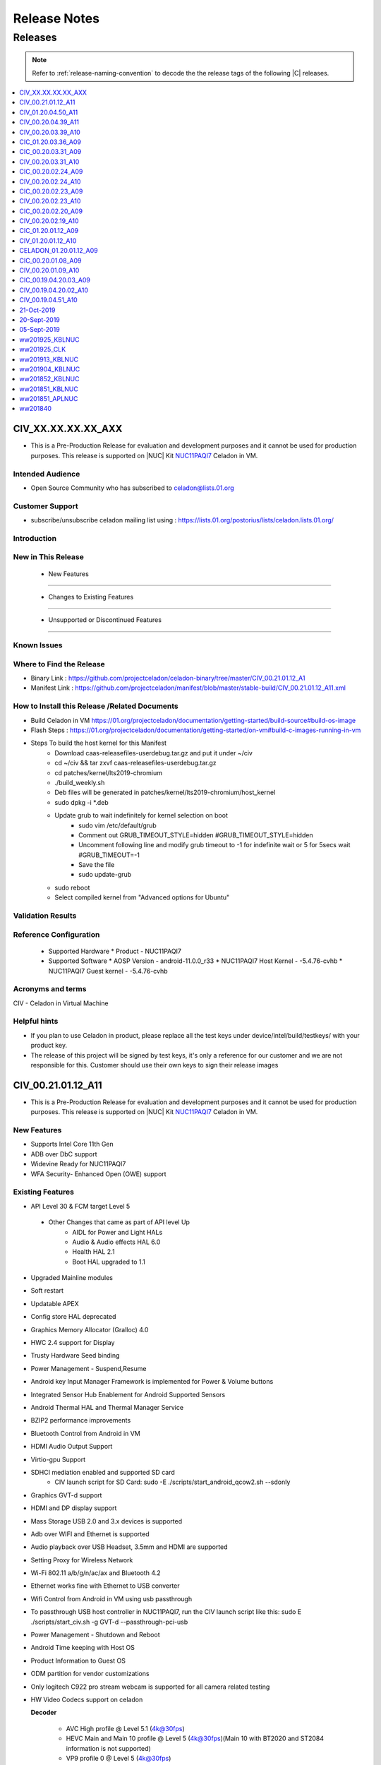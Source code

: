 .. _release-notes:

Release Notes
#############


Releases
********

.. note::

    Refer to :ref:`release-naming-convention` to decode the the release tags of the following |C| releases.

.. contents::
   :local:
   :depth: 1
   
   
CIV_XX.XX.XX.XX_AXX
======================
* This is a Pre-Production Release for evaluation and development purposes and it cannot be used for production purposes. This release is supported on |NUC| Kit `NUC11PAQI7  <https://www.intel.in/content/www/in/en/products/boards-kits/nuc/kits/nuc11paqi7.html>`_ Celadon in VM.

Intended Audience
-----------------
* Open Source Community who has subscribed to celadon@lists.01.org

Customer Support  
-----------------
* subscribe/unsubscribe celadon mailing list using : https://lists.01.org/postorius/lists/celadon.lists.01.org/

Introduction
------------

New in This Release
-------------------

 * New Features
-----------------


 * Changes to Existing Features
----------------------------


 * Unsupported or Discontinued Features
-------------------------------------


Known Issues
------------


Where to Find the Release 
-------------------------
* Binary Link : https://github.com/projectceladon/celadon-binary/tree/master/CIV_00.21.01.12_A1
* Manifest Link : https://github.com/projectceladon/manifest/blob/master/stable-build/CIV_00.21.01.12_A11.xml


How to Install this Release /Related Documents
----------------------------
* Build Celadon in VM  https://01.org/projectceladon/documentation/getting-started/build-source#build-os-image
* Flash Steps : https://01.org/projectceladon/documentation/getting-started/on-vm#build-c-images-running-in-vm
* Steps To build the host kernel for this Manifest
    * Download  caas-releasefiles-userdebug.tar.gz and put it under ~/civ
    * cd ~/civ && tar zxvf caas-releasefiles-userdebug.tar.gz
    * cd patches/kernel/lts2019-chromium
    * ./build_weekly.sh
    * Deb files will be generated in patches/kernel/lts2019-chromium/host_kernel
    * sudo dpkg -i *.deb
    * Update grub to wait indefinitely for kernel selection on boot
        * sudo vim /etc/default/grub
        * Comment out GRUB_TIMEOUT_STYLE=hidden
          #GRUB_TIMEOUT_STYLE=hidden
        * Uncomment following line and modify grub timeout to -1 for indefinite wait or 5 for 5secs wait
          #GRUB_TIMEOUT=-1
        * Save the file
        * sudo update-grub
    * sudo reboot
    * Select compiled kernel from "Advanced options for Ubuntu"


Validation Results
------------------



Reference Configuration 
-----------------------

 * Supported Hardware
   * Product - NUC11PAQI7


 * Supported Software
   * AOSP Version - android-11.0.0_r33
   * NUC11PAQI7 Host Kernel - -5.4.76-cvhb
   * NUC11PAQI7 Guest kernel - -5.4.76-cvhb




Acronyms and terms
------------------
CIV - Celadon in Virtual Machine




Helpful hints
---------------------

* If you plan to use Celadon in product, please replace all the test keys under device/intel/build/testkeys/ with your product key.  
* The release of this project will be signed by test keys, it's only a reference for our customer and we are not responsible for this. Customer should  use their own keys to sign their release images


CIV_00.21.01.12_A11
======================
* This is a Pre-Production Release for evaluation and development purposes and it cannot be used for production purposes. This release is supported on |NUC| Kit `NUC11PAQI7  <https://www.intel.in/content/www/in/en/products/boards-kits/nuc/kits/nuc11paqi7.html>`_ Celadon in VM.

New Features
-----------------
* Supports Intel Core 11th Gen 
* ADB over DbC support
* Widevine Ready for NUC11PAQI7
* WFA Security- Enhanced Open (OWE) support


Existing Features
-----------------
* API Level 30 & FCM target Level 5
 * Other Changes that came as part of API level Up
     * AIDL for Power and Light HALs
     * Audio & Audio effects HAL 6.0 
     * Health HAL 2.1
     * Boot HAL upgraded to 1.1
* Upgraded Mainline modules
* Soft restart
* Updatable APEX
* Config store HAL deprecated
* Graphics Memory Allocator (Gralloc) 4.0
* HWC 2.4 support for Display
* Trusty Hardware Seed binding
* Power Management - Suspend,Resume
* Android key Input Manager Framework is implemented for Power & Volume buttons
* Integrated Sensor Hub Enablement for Android Supported Sensors
* Android Thermal HAL and Thermal Manager Service
* BZIP2 performance improvements
* Bluetooth Control from Android in VM
* HDMI Audio Output Support
* Virtio-gpu Support
* SDHCI mediation enabled and supported SD card
   * CIV launch script for SD Card: sudo -E ./scripts/start_android_qcow2.sh --sdonly
* Graphics GVT-d support
* HDMI and DP display support
* Mass Storage USB 2.0 and 3.x devices is supported
* Adb over WIFI and Ethernet is supported
* Audio playback over USB Headset, 3.5mm and HDMI are supported 
* Setting Proxy for Wireless Network
* Wi-Fi 802.11 a/b/g/n/ac/ax and Bluetooth 4.2
* Ethernet works fine with Ethernet to USB converter
* Wifi Control from Android in VM using usb passthrough
* To passthrough USB host controller in NUC11PAQI7, run the CIV launch script like this: sudo E ./scripts/start_civ.sh -g GVT-d --passthrough-pci-usb 
* Power Management - Shutdown and Reboot
* Android Time keeping with Host OS
* Product Information to Guest OS
* ODM partition for vendor customizations
* Only logitech C922 pro stream webcam is supported for all camera related testing
* HW Video Codecs support on celadon

  **Decoder**

    * AVC High profile @ Level 5.1 (4k@30fps)
    * HEVC Main and Main 10 profile @ Level 5 (4k@30fps)(Main 10 with BT2020 and ST2084 information is not supported)
    * VP9 profile 0 @ Level 5 (4k@30fps)
    * Vp8 8 bits 1080p@60fps

  **Encoder**

    * AVC High profile @ level 4.1 (1080P@30fps)
    * HEVC Main profile @ Level 4 (1080P@30fps)
* Audio decoders supported: MP3, AAC-LC, AAC-ELD, HEAAC, HEAAC-V2, VORBIS, OPUS, MIDI, FLAC, PCM/WAV
* Generic storage HAL supported
* SATA emulation is supported
* 9pfs based file transfer
* Security SELinux enforcing, Trusty TEE, File Based Encryption, Trusty, Keymaster 3.0
    * User guide:
        * SELinux Configuration and Rules
        * How to Enable or Disable Trusty for Debugging


Important Remarks
-------------
* For CaaS-CIV

  * Recommended system requirements for Host
     * CPU:  4 cores or more 
     * RAM: 4GB or more
     * Disk:  40GB or more 
  * Recommended configuration for CPU cores & Memory allocated to Guest VM
     * CPU: [default 1 core]
     * RAM: [default 2GB]
  

Known Issues
-------------
* After recording the video in MultiCamera, it can be successfully played in MUltiCamera, but the playback in photos app fails
* Android is not Booting UI after "adb reboot" when connected with eDP Display
* Possible Buffer overflow with strncat in hcitools
* Camera Preview Flickers
* CFI failure seen during suspend/resume , This is merged on Latest HEAD
* Android UI is flickering sometimes
* Android UI doesn't launch in Mosaic mode
* Captured Photo shows Black in ImageView.[AOSP Camera]
* ADB goes offline after performing adb root/remount operation , this issue is fixed on the latest HEAD
* Direct LAN to NUC11PAQI7 ethernet port is not working in this release
   * The fix patch for Direct LAN to NUC11PAQI7 ethernet port issue is as below - it is merged on the latest HEAD
      * https://github.com/projectceladon/device-androidia-mixins/pull/1086 # 2021-03-30 # Add support for Ethernet Controller I225-V
      * https://github.com/projectceladon/vendor-intel-utils/pull/1071 # 2021-03-30 # Enable config for Ethernet Controller I225-LM/I225-V support
* Android UI Flicker when booted with eDP Display

Validation Results
------------------

|C| build has been validated on |NUC| Kit `NUC11PAQI7  <https://www.intel.in/content/www/in/en/products/boards-kits/nuc/kits/nuc11paqi7.html>`_  in the following function domains:

=============================  =======  ========
Component                      Results  Comments
=============================  =======  ========
Wi-Fi                          OK        Host wifi is switched to Android UI in QEMU using usb pass through
BT                             OK        Bluetooth is working
Audio Playback                 OK        MP3, AAC-LC, AAC-ELD, HEAAC, HEAAC-V2, VORBIS, OPUS, FLAC, PCM/WAV formats supported
Adb connect over WIFI          OK
Adb connect over Ethernet      OK
Display /Touch and Gesture     OK
Security                       OK
Boot                           OK       Boots on QEMU 4.2.0
Ethernet                       OK
Image Flash                    OK
Web browsing                   OK
Video playback                 OK       H264/H265/MPEG2/VP8/VP9 Video Playback
USB                            OK       Keyboard , Mouse , Pen drive

=============================  =======  ========


Tools/Configuration
-------------------
* QEMU Version 4.2.0
* Host Ubuntu 20.04
* Host Kernel Version 5.4.76 [Build kernel from the tar ball of this release -Steps Below under hints section]
* Guest kernel 5.4.76


Helpful Hints / Links
---------------------
* Build Celadon in VM  https://01.org/projectceladon/documentation/getting-started/build-source#build-os-image
* Flash Steps : https://01.org/projectceladon/documentation/getting-started/on-vm#build-c-images-running-in-vm
* Manifest Link : https://github.com/projectceladon/manifest/blob/master/stable-build/CIV_00.21.01.12_A11.xml
* Binary Link : https://github.com/projectceladon/celadon-binary/tree/master/CIV_00.21.01.12_A11
* If you plan to use Celadon in product, please replace all the test keys under device/intel/build/testkeys/ with your product key.  
  * The release of this project will be signed by test keys, it's only a reference for our customer and we are not responsible for this. Customer should  use their own keys to sign their release images
* Steps To build the host kernel for this Manifest
    * Download  caas-releasefiles-userdebug.tar.gz and put it under ~/civ
    * cd ~/civ && tar zxvf caas-releasefiles-userdebug.tar.gz
    * cd patches/kernel/lts2019-chromium
    * ./build_weekly.sh
    * Deb files will be generated in patches/kernel/lts2019-chromium/host_kernel
    * sudo dpkg -i *.deb
    * Update grub to wait indefinitely for kernel selection on boot
        * sudo vim /etc/default/grub
        * Comment out GRUB_TIMEOUT_STYLE=hidden
          #GRUB_TIMEOUT_STYLE=hidden
        * Uncomment following line and modify grub timeout to -1 for indefinite wait or 5 for 5secs wait
          #GRUB_TIMEOUT=-1
        * Save the file
        * sudo update-grub
    * sudo reboot
    * Select compiled kernel from "Advanced options for Ubuntu"

CIV_01.20.04.50_A11
======================
* This is a Production Manifest Release for evaluation and development purposes. This release is supported on CML NUC - NUC10i7FN* Celadon in VM.

New Features
-----------------
* API Level 30 & FCM target Level 5
 * Other Changes that came as part of API level Up
     * AIDL for Power and Light HALs
     * Audio & Audio effects HAL 6.0 
     * Health HAL 2.1
     * Boot HAL upgraded to 1.1
* Upgraded Mainline modules
* Soft restart
* Updatable APEX
* Config store HAL deprecated
* Graphics Memory Allocator (Gralloc) 4.0
* HWC 2.4 support for Display

Existing Features
-----------------
* Trusty Hardware Seed binding
* Power Management - Suspend,Resume
* Android key Input Manager Framework is implemented for Power & Volume buttons
* Integrated Sensor Hub Enablement for Android Supported Sensors
* Ethernet Wired Network Bridge
* Android Thermal HAL and Thermal Manager Service
* BZIP2 performance improvements
* Audio Solution based on HDA
* Bluetooth Control from Android in VM
* HDMI Audio Output Support
* Virtio-gpu Support
* File Sharing between Guest OSes
* SDHCI mediation enabled and supported SD card
   * CIV launch script for SD Card: sudo -E ./scripts/start_android_qcow2.sh --sdonly
* Graphics GVT-g and GVT-d support
* HDMI display support
* Mass Storage USB 2.0 and 3.x devices is supported
* Adb over WIFI and Ethernet is supported
* Audio playback over USB Headset and HDMI are supported
* Setting Proxy for Wireless Network
* Wi-Fi 802.11 a/b/g/n/ac and Bluetooth 4.2
* Wired Ethernet support
* Wifi Control from Android in VM using usb passthrough
* To passthrough USB host controller in CML NUC, run the CIV launch script like this:
  sudo -E ./start_android_qcow2.sh  --usb-host-passthrough
* Power Management - Shutdown and Reboot
* Ethernet Wired Network Bridge is enabled
* Android Time keeping with Host OS
* Product Information to Guest OS
* ODM partition for vendor customizations
* Only logitech C922 pro stream webcam is supported for all camera related testing
* Video Codec support on celadon

  **Decoder**

    * AVC High profile @ Level 5.1 (4k@30fps)
    * HEVC Main and Main 10 profile @ Level 5 (4k@30fps)(Main 10 with BT2020 and ST2084 information is not supported)
    * VP9 profile 0 @ Level 5 (4k@30fps)
    * Vp8 8 bits 1080p@60fps

  **Encoder**

    * AVC High profile @ level 4.1 (1080P@30fps)
    * HEVC Main profile @ Level 4 (1080P@30fps)
* Audio decoders supported: MP3, AAC-LC, AAC-ELD, HEAAC, HEAAC-V2, VORBIS, OPUS, MIDI, FLAC, PCM/WAV
* Generic storage HAL supported
* SATA emulation is supported
* 9pfs based file transfer
* Security SELinux enforcing, Trusty TEE, File Based Encryption, Trusty, Keymaster 3.0
    * User guide:
        * SELinux Configuration and Rules
        * How to Enable or Disable Trusty for Debugging


Important Remarks
-------------
* For CaaS-CIV

  * Recommended system requirements for Host
     * CPU:  4 cores or more 
     * RAM: 4GB or more
     * Disk:  40GB or more 
  * Recommended configuration for CPU cores & Memory allocated to Guest VM
     * CPU: [default 1 core]
     * RAM: [default 2GB]
  * Note: Allocating 100% Host resources in terms of memory and cores to guest is not recommended currently and it can cause instabilities.


Known Issues
-------------
* After deprecation of sdcardFS in Android R, Storage stats are not having correct values
* /data/logs folder not seen after flashing the image
* Logs, Kpanic and hdcp directory not created in /data with CONFIG_SDCARDFS disabled 
* Android is not booting in Mosaic mode
* GLrenderer : Virtio or Google swiftshader : Unable to launch Android
* Guest auto exit after several suspend/resume
* Suspend and wake up device, Wifi will re-connect
* GTS Exo-player failure due to DRM process crash
* After changing resolution, recorded video fallsback to default resolution
* BLE Scanner role is not working
* Sometimes Device doesnt show simultaneous two camera preview
* Camera Flicker in Preview and Recording
* Hotplug support for USB Camera fails
* Device hang , preview lags and camera application not responding
* AV1 Video doesn't play smoothly
* Unable to get media volume with adb shell

Validation Results
------------------

|C| build has been validated on CML NUC - NUC10i7FN* in the following function domains:

=============================  =======  ========
Component                      Results  Comments
=============================  =======  ========
Wi-Fi                          OK        Host wifi is switched to Android UI in QEMU using usb pass through
BT                             OK        Bluetooth is working
Audio over USB                 OK        MP3, AAC-LC, AAC-ELD, HEAAC, HEAAC-V2, VORBIS, OPUS, FLAC, PCM/WAV formats supported
Adb connect over WIFI          OK
Adb connect over Ethernet      OK
Display /Touch and Gesture     OK
Security                       OK
Boot                           OK       Boots on QEMU 4.2.0
Ethernet                       OK
Image Flash                    OK
Web browsing                   OK
Video playback                 OK       H264/H265/MPEG2/VP8/VP9 Video Playback
USB                            OK       Keyboard , Mouse , Pen drive

=============================  =======  ========


Tools/Configuration
-------------------
* QEMU Version 4.2.0
* Host Ubuntu 20.04
* Host Kernel Version 5.4.76
* Guest kernel 5.4.76


Helpful Hints / Links
---------------------
* Build Celadon in VM  https://01.org/projectceladon/documentation/getting-started/build-source#build-os-image
* Flash Steps : https://01.org/projectceladon/documentation/getting-started/on-vm#build-c-images-running-in-vm
* Manifest Link :https://github.com/projectceladon/manifest/blob/master/stable-build/CIV_01.20.04.50_A11.xml
* If you plan to use Celadon in product, please replace all the test keys under device/intel/build/testkeys/ with your product key.
* Steps To build the host kernel for this Manifest
    * Download  caas-releasefiles-userdebug.tar.gz and put it under ~/civ
    * cd ~/civ && tar zxvf caas-releasefiles-userdebug.tar.gz
    * cd patches/kernel/lts2019-chromium
    * ./build_weekly.sh
    * Deb files will be generated in patches/kernel/lts2019-chromium/host_kernel
    * sudo dpkg -i *.deb
    * Update grub to wait indefinitely for kernel selection on boot
        * sudo vim /etc/default/grub
        * Comment out GRUB_TIMEOUT_STYLE=hidden
          #GRUB_TIMEOUT_STYLE=hidden
        * Uncomment following line and modify grub timeout to -1 for indefinite wait or 5 for 5secs wait
          #GRUB_TIMEOUT=-1
        * Save the file
        * sudo update-grub
    * sudo reboot
    * Select compiled kernel from "Advanced options for Ubuntu"

CIV_00.20.04.39_A11
======================
* This is a Pre-Production Manifest Release for evaluation and development purposes and it cannot be used for production purposes. This release is supported on CML NUC - NUC10i7FN* Celadon in VM.


New Features
-----------------
* Trusty Hardware Seed binding
* Power Management - Suspend,Resume
* Android key Input Manager Framework is implemented for Power & Volume buttons
* Integrated Sensor Hub Enablement for Android Supported Sensors
* Ethernet Wired Network Bridge
* Android Thermal HAL and Thermal Manager Service
* BZIP2 performance improvements
* Audio Solution based on HDA
* Bluetooth Control from Android in VM
* HDMI Audio Output Support
* Virtio-gpu Support
* File Sharing between Guest OSes
* SDHCI mediation enabled and supported SD card
   * CIV launch script for SD Card: sudo -E ./scripts/start_android_qcow2.sh --sdonly
* Graphics Memory Allocator (Gralloc) 1.0
* Graphics GVT-g and GVT-d support
* HDMI display support
* HWC 2.3 support for Display
* Mass Storage USB 2.0 and 3.x devices is supported
* Adb over WIFI and Ethernet is supported
* Audio playback over USB Headset and HDMI are supported
* Setting Proxy for Wireless Network
* Wi-Fi 802.11 a/b/g/n/ac and Bluetooth 4.2
* Wired Ethernet support
* Wifi Control from Android in VM using usb passthrough
* To passthrough USB host controller in CML NUC, run the CIV launch script like this:
  sudo -E ./start_android_qcow2.sh  --usb-host-passthrough
* Power Management - Shutdown and Reboot
* Ethernet Wired Network Bridge is enabled
* Android Time keeping with Host OS
* Product Information to Guest OS
* ODM partition for vendor customizations
* Only logitech C922 pro stream webcam is supported for all camera related testing
* Video Codec support on celadon

  **Decoder**

    * AVC High profile @ Level 5.1 (4k@30fps)
    * HEVC Main and Main 10 profile @ Level 5 (4k@30fps)(Main 10 with BT2020 and ST2084 information is not supported)
    * VP9 profile 0 @ Level 5 (4k@30fps)
    * Vp8 8 bits 1080p@60fps

  **Encoder**

    * AVC High profile @ level 4.1 (1080P@30fps)
    * HEVC Main profile @ Level 4 (1080P@30fps)
* Audio decoders supported: MP3, AAC-LC, AAC-ELD, HEAAC, HEAAC-V2, VORBIS, OPUS, MIDI, FLAC, PCM/WAV
* Generic storage HAL supported
* SATA emulation is supported
* 9pfs based file transfer
* Security SELinux enforcing, Trusty TEE, File Based Encryption, Trusty, Keymaster 3.0
    * User guide:
        * SELinux Configuration and Rules
        * How to Enable or Disable Trusty for Debugging


Known Issues
-------------
*	Camera Preview doesn't show , unable to capture photo/record video
*	During HFP Audio call , audio is not routed to BT headset via Hangouts[GVT-d and GVT-g]
*	Device shutdown fail in thermal chamber.
*	Not able to authorize device in user build as " allow usb debugging pop up disappear"
*	Mouse and KB is not detecting after adb reboot
*	File-Based Encryption is failing & Encryption shows device not encrypted
*	3rd Display is blank in extend mode
*	Android UI not Displaying in eDP Display after adb reboot.
*	dEQP-VK(Vulkan) tests failed.
*	Sluggish video playback observed for H.264 4K 60fps video file
*	Noise heard when tap/seek is performed on seekbar during Video playback.
*	Touch sound is very low while tapping on home / back button [USB Headset]
*	Glitch observed in audio playback while doing pause/play operation.
*	Audio is not heard until volume level 3
*	Audio routing fails to be expected sync device.
*	Audio is not recording with 3.5 mm Headset in gvt-d
*	Device unable to enter in suspend after 1st attempt.
*	Unable to get media volume with adb shell
*	Not able set screen lock Pattern / Pin / Password 
*   All the USB peripheral devices has to be connected before the VM is launched
*   Power Button Long Press is not implemented , only short press and very long button press
*   Userspace Fastboot functionality is not implemented in this release
*   Android adoptable storage developer feature virtual sdcard format never completes
*   When enabling GVT-d, the Guest OS may not light up the physical screen before the OS driver loads. As a result, the Guest BIOS and the Fastboot UI is not visible on the physical screen. This occurs because the physical display is initialized by the GOP driver or VBIOS before the OS driver loads, and the Guest BIOS doesn’t have them.


Validation Results
------------------

|C| build has been validated on CML NUC - NUC10i7FN* in the following function domains:

=============================  =======  ========
Component                      Results  Comments
=============================  =======  ========
Wi-Fi                          OK        Host wifi is switched to Android UI in QEMU using usb pass through
BT                             OK        Bluetooth is working
Audio over USB                 OK        MP3, AAC-LC, AAC-ELD, HEAAC, HEAAC-V2, VORBIS, OPUS, FLAC, PCM/WAV formats supported
Adb connect over WIFI          OK
Adb connect over Ethernet      OK
Display /Touch and Gesture     OK
Security                       OK
Boot                           OK       Boots on QEMU 4.2.0
Ethernet                       OK
Image Flash                    OK
Web browsing                   OK
Video playback                 OK       H264/H265/MPEG2/VP8/VP9 Video Playback
USB                            OK       Keyboard , Mouse , Pen drive

=============================  =======  ========


Tools/Configuration
-------------------
* QEMU Version 4.2.0
* Host Ubuntu 20.04
* Host Kernel Version 5.4.67
* Guest kernel 5.4.67


Helpful Hints / Links
---------------------
* Build Celadon in VM with Android 10 https://01.org/projectceladon/documentation/getting-started/build-source#build-os-image
* Flash Steps : https://01.org/projectceladon/documentation/getting-started/on-vm#build-c-images-running-in-vm
* Manifest Link :https://github.com/projectceladon/manifest/blob/master/stable-build/CIV_00.20.04.39_A11.xml
* If you plan to use Celadon in product, please replace all the test keys under device/intel/build/testkeys/ with your product key.
* Steps To build the host kernel for this Manifest
    * Download  caas-releasefiles-userdebug.tar.gz and put it under ~/civ
    * cd ~/civ && tar zxvf caas-releasefiles-userdebug.tar.gz
    * cd patches/kernel/lts2019-chromium
    * ./build_weekly.sh
    * Deb files will be generated in patches/kernel/lts2019-chromium/host_kernel
    * sudo dpkg -i *.deb
    * Update grub to wait indefinitely for kernel selection on boot
        * sudo vim /etc/default/grub
        * Comment out GRUB_TIMEOUT_STYLE=hidden
          #GRUB_TIMEOUT_STYLE=hidden
        * Uncomment following line and modify grub timeout to -1 for indefinite wait or 5 for 5secs wait
          #GRUB_TIMEOUT=-1
        * Save the file
        * sudo update-grub
    * sudo reboot
    * Select compiled kernel from "Advanced options for Ubuntu"



CIV_00.20.03.39_A10
======================

* This is a Pre-Production Manifest Release for evaluation and development purposes and it cannot be used for production purposes. This release is supported on CML NUC - NUC10i7FN* Celadon in VM.

New Features
-------------
* Trusty Hardware Seed binding

Existing Features
-----------------
* Power Management - Suspend,Resume
* ADB on xHCI DbC for Android USB Host only systems
* Android key Input Manager Framework is implemented for Power & Volume buttons
* Integrated Sensor Hub Enablement for Android Supported Sensors
* Ethernet Wired Network Bridge
* Android Thermal HAL and Thermal Manager Service
* BZIP2 performance improvements
* Audio Solution based on HDA
* OTA Android Update from USB Disk
* Bluetooth Control from Android in VM
* HDMI Audio Output Support
* Virtio-gpu Support
* Battery and Thermal mediation support for Android guest OS
   * Battery percentage of host os will be propagated to Android guest.
   * Thermal temperature information will be sent to Android for graceful shutdown of guest
   * CIV launch script: sudo -E ./scripts/start_android_qcow2.sh --enable-vsock
* File Sharing between Guest OSes
* SDHCI mediation enabled and supported SD card
   * CIV launch script for SD Card: sudo -E ./scripts/start_android_qcow2.sh --sdonly
* Graphics Memory Allocator (Gralloc) 1.0
* Graphics GVT-g and GVT-d support
* HDMI display support
* HWC 2.3 support for Display
* Mass Storage USB 2.0 and 3.x devices is supported
* Adb over WIFI and Ethernet is supported
* Audio playback over USB Headset and HDMI are supported
* Setting Proxy for Wireless Network
* Wi-Fi 802.11 a/b/g/n/ac and Bluetooth 4.2
* Wired Ethernet support
* Wifi Control from Android in VM using usb passthrough
* To passthrough USB host controller in CML NUC, run the CIV launch script like this:
  sudo -E ./start_android_qcow2.sh  --usb-host-passthrough
* Power Management - Shutdown and Reboot
* OTA offline update
* Ethernet Wired Network Bridge is enabled
* Android Time keeping with Host OS
* Product Information to Guest OS
* ODM partition for vendor customizations
* Only logitech C922 pro stream webcam is supported for all camera related testing
* Video Codec support on celadon

  **Decoder**

    * AVC High profile @ Level 5.1 (4k@30fps)
    * HEVC Main and Main 10 profile @ Level 5 (4k@30fps)(Main 10 with BT2020 and ST2084 information is not supported)
    * VP9 profile 0 @ Level 5 (4k@30fps)
    * Vp8 8 bits 1080p@60fps

  **Encoder**

    * AVC High profile @ level 4.1 (1080P@30fps)
    * HEVC Main profile @ Level 4 (1080P@30fps)
* Sdcardfs filesystem support enabled
* Audio decoders supported: MP3, AAC-LC, AAC-ELD, HEAAC, HEAAC-V2, VORBIS, OPUS, MIDI, FLAC, PCM/WAV
* Generic storage HAL supported
* SATA emulation is supported
* 9pfs based file transfer
* Security SELinux enforcing, Trusty TEE, File Based Encryption, Trusty, Keymaster 3.0
    * User guide:
        * SELinux Configuration and Rules
        * How to Enable or Disable Trusty for Debugging

Known Issues
-------------
* When enabling GVT-d, the Guest OS may not light up the physical screen before the OS driver loads. As a result, the Guest BIOS and the Fastboot UI is not visible on the physical screen. This occurs because the physical display is initialized by the GOP driver or VBIOS before the OS driver loads, and the Guest BIOS doesn’t have them.
* All the USB peripheral devices has to be connected before the VM is launched
* Power Button Long Press is not implemented , only short press and very long button press
* Userspace Fastboot functionality is not implemented in this release
* USB Disk is detected as SD Card in android and OTA update fails when we select U Disk
* Android adoptable storage developer feature virtual sdcard format never completes
* USB Hotplug of camera can lead to
    * Application Crash
    * Capture and Recording issue which makes application hang
    * Camera Preview becomes green
    * Solution : Needs application restart (close and open application ) to work properly.


Validation Results
------------------

|C| build has been validated on CML NUC - NUC10i7FN* in the following function domains:

=============================  =======  ========
Component                      Results  Comments
=============================  =======  ========
Wi-Fi                          OK        Host wifi is switched to Android UI in QEMU using usb pass through
BT                             OK        Bluetooth is working
Audio over USB                 OK        MP3, AAC-LC, AAC-ELD, HEAAC, HEAAC-V2, VORBIS, OPUS, FLAC, PCM/WAV formats supported
Adb connect over WIFI          OK
Adb connect over Ethernet      OK
Display /Touch and Gesture     OK
Security                       OK
Boot                           OK       Boots on QEMU 4.2.0
Ethernet                       OK
Image Flash                    OK
Web browsing                   OK
Video playback                 OK       H264/H265/MPEG2/VP8/VP9 Video Playback
USB                            OK       Keyboard , Mouse , Pen drive

=============================  =======  ========

Tools/Configuration
-------------------
* QEMU Version 4.2.0
* Host Ubuntu 20.04
* Host Kernel Version 5.4.58
* Guest kernel 5.4.58

Helpful Hints / Links
---------------------
* Build Celadon in VM with Android 10 https://01.org/projectceladon/documentation/getting-started/build-source#build-os-image
* Flash Steps : https://01.org/projectceladon/documentation/getting-started/on-vm#build-c-images-running-in-vm
* Manifest Link :https://github.com/projectceladon/manifest/blob/master/stable-build/CIV_00.20.03.39_A10.xml
* If you plan to use Celadon in product, please replace all the test keys under device/intel/build/testkeys/ with your product key.
* Steps To build the host kernel for this Manifest
    * Download  caas-releasefiles-userdebug.tar.gz and put it under ~/civ
    * cd ~/civ && tar zxvf caas-releasefiles-userdebug.tar.gz
    * cd patches/kernel/lts2019-chromium
    * ./build_weekly.sh
    * Deb files will be generated in patches/kernel/lts2019-chromium/host_kernel
    * sudo dpkg -i *.deb
    * Update grub to wait indefinitely for kernel selection on boot
        * sudo vim /etc/default/grub
        * Comment out GRUB_TIMEOUT_STYLE=hidden
          #GRUB_TIMEOUT_STYLE=hidden
        * Uncomment following line and modify grub timeout to -1 for indefinite wait or 5 for 5secs wait
          #GRUB_TIMEOUT=-1
        * Save the file
        * sudo update-grub
    * sudo reboot
    * Select compiled kernel from "Advanced options for Ubuntu"




CIC_01.20.03.36_A09
===================

This is a Pre-Production Release for evaluation and development purposes
and it cannot be used for production purposes.
This release is supported on Comet Lake |NUC-attr| NUC10i7F Celadon in
Container.

Previous release : CIC_00.20.03.31_A09

New features
------------
* Metrics Discovery API (MDAPI) support in graphics driver
* STS fix for android.security.cts.BitmapFactorySecurityTests#test_android_bug_156261521
* STS fix for android.security.cts.ActivityManagerTest#testActivityManager_attachNullApplication
* Fix for MultiCamera gives pop-up "USB hot plug detected" for USB HS and KB
* Fix for cfc.desktop is not created after cic installation
* Fix for Setting in camera application doesn't work after clicking on Surveillance Button
* Fix for Android\* UI Doesn't launch after setup for 1st time with cfc in
  freshly install Ubuntu\*

Existing features
-----------------

* multi window support with bug fixes
* Enable 3.5mm Jack detection on Comet Lake |NUC|
* Enable Android NN HAL to interface with OpenVINO™ in CiC/CiV
* Enable multi-instances support in cic target
* Selinux and dm-verity features are enabled
* Debian\* package release with Adaptive Installation Script support
* Support android reboot in cic-monitor service
* Klocwork\* issue fixes
* Support for multi window display
* Camera back and front switching implementation
* HDMI display support
* Mass Storage USB 2.0 and 3.x devices is supported
* Adb over WIFI and Ethernet is supported
* Audio playback over USB Headset and HDMI are supported
* Wi-Fi 802.11 a/b/g/n/ac and Bluetooth® 4.2
* Wired Ethernet support
* Video Codec support on celadon
* Sdcardfs filesystem support enabled
* Audio decoders supported: MP3, AAC-LC, AAC-ELD, HEAAC, HEAAC-V2, VORBIS, OPUS, MIDI, FLAC, PCM/WAV
* SDHCI host controller is enabled
* eMMC / SATA / NVMe storage media supported
* Generic storage HAL supported
* Vendor WiFi hal integrated
* Battery Indicator enabled
* From storage, Sdcardfs filesystem support, eMMC 5.1 controller driver support, eMMC Storage support enabled
* Mesa upgraded to 19.3.3
* Following features added on AOSP side :
    * Support host shortcut for android apps
    * Support copy and paste feature between AIC and Host
    * Support multi-user data isolation
    * Add cic monitor service to support shutdown and reboot
* Android Service Access, Clock/time-zone matches with host, keyboard
  matches with host, Screen zoom works, back button event propagation works
  fine
* IPP lib integrated, & DEX2OAT optimization is enabled
* Audio / Video streaming on RTP/RTSP works fine
* USB camera hot plug and camera selection are enabled
* memtrack works fine
* Host input events (touchscreen) works fine
* SOF-HDA support enabled
* Enable File based encryption on secure flash.
* Add HostKeymaster support.
* Provide Settings screen to set ethernet proxy settings.
* Fix for Audio is not routing over HDMI and USB headset.
* Fix for CTS execution completion.
* Fix for Bluetooth crash issue.

Known issues
------------
* No FBE support for multi user
* After changing resolution recorded video fallsback to default resolution
* FIO_Sequential_Read_SSD data has -36.03% regression
* Android Ui not launched after adb reboot when screen lock set
* Test cases are failing in VtsHalWifiSupplicant modules
* WiFi status bar shows ON default
* Unable to control android volume using USB headset volume buttons.
* Getting Error "transfer error: secure_mkdirs failed: Operation not
  permitted" while running cts
* android.security.cts.BitmapFactorySecurityTests#test_android_bug_156261521
  failed
* android.security.cts.ActivityManagerTest#testActivityManager_attachNullApplication failed
* Stability KPI-1 is blocked as device goes offline while KPI run
* Trusty is not supported due to conflict in BIOS.
* On Security enabled cic, adb install / playstore download are the only
  options for 3rd party apk installation.

Important note
--------------
* To modify cpu cores usage : After Container start up run the command
  "sudo docker update --cpuset-cpus="0-11" android0_PID" , where
  android0_PID is the Docker\* PID of android instance.
* Ensure Lvm2 & thin-provisioning-tools packages are installed.
* Please ensure latest version of libjson-c is installed.

Validation results
------------------

This |C| build has been validated on Comet Lake Intel® NUC NUC10i7FN in the
following function domains, for both secure and non-secure.

  ======================== =======
  Test Case                Results
  ======================== =======
  Image Flash               Pass
  System Boot Up            Pass
  Touch Screen              Pass
  Basic Video Playback      Pass
  Basic Audio Playback      Pass
  Navigation bar            Pass
  UI Display                Pass
  Wifi [Host]               Pass
  Network [Wifi/Ethernet]   Pass
  Multi camera              Pass
  Screen lock               Pass
  Docker commands           Pass
  adb[Ethernet]             Pass
  BT [Host]                 Pass
  SE-Policy                 Pass
  ======================== =======

Tools/Configuration
-------------------
* Docker version      : 18.09.2
* Host Ubuntu         : 20.04
* Host Kernel Version : 5.4.58 [SELinux config enabled in host kernel-config]

Helpful hints/links
---------------------

* Build CIC     : https://01.org/projectceladon/documentation/getting-started/build-source#build-c-in-container-with-android-9
* Flash steps   : https://01.org/projectceladon/documentation/getting-started/on-container
* Manifest Link : https://github.com/projectceladon/manifest/blob/celadon/p/mr0/master/stable-build/CIC_01.20.03.36_A09.xml
* Binary Link   : https://github.com/projectceladon/celadon-binary/tree/master/CIC_01.20.03.36_A09
* If you plan to use Celadon in product, please replace all the test keys under device/intel/build/testkeys/ with your product key.


CIC_00.20.03.31_A09
======================

* This is a Pre-Production Release for evaluation and development purposes
  and it cannot be used for production purposes. This release is supported
  on Comet Lake |NUC| - NUC10i7FN Celadon in Container.

Previous release : CIC_00.20.02.24_A09

New features
------------

* multi window support with bug fixes
* Enable 3.5mm Jack detection on Comet Lake |NUC|
* Enable Android NN HAL to interface with OpenVINO in CiC/CiV
* Enable multi-instances support in cic target

Existing features
-----------------

* Selinux and dm-verity features are enabled
* Debian package release with Adaptive Installation Script support
* Support android reboot in cic-monitor service
* Klocwork issue fixes
* Support for multi window display
* Camera back and front switching implementation
* HDMI display support
* Mass Storage USB 2.0 and 3.x devices is supported
* Adb over WIFI and Ethernet is supported
* Audio playback over USB Headset and HDMI are supported
* Wi-Fi 802.11 a/b/g/n/ac and Bluetooth 4.2
* Wired Ethernet support
* Video Codec support on celadon
* Sdcardfs filesystem support enabled
* Audio decoders supported: MP3, AAC-LC, AAC-ELD, HEAAC, HEAAC-V2, VORBIS,
  OPUS, MIDI, FLAC, PCM/WAV
* SDHCI host controller is enabled
* eMMC / SATA / NVMe storage media supported
* Generic storage HAL supported
* Vendor WiFi\* hal integrated
* Battery Indicator enabled
* From storage, Sdcardfs filesystem support, eMMC 5.1 controller driver
  support, eMMC Storage support enabled
* Mesa upgraded to 19.3.3
* Following features added on AOSP side :
    * Support host shortcut for android apps
    * Support copy and paste feature between AIC and Host
    * Support multi-user data isolation
    * Add cic monitor service to support shutdown and reboot
* Android Service Access, Clock/time-zone matches with host, keyboard
  matches with host, Screen zoom works, back button event propagation works
  fine
* IPP lib integrated, & DEX2OAT optimization is enabled
* Audio / Video streaming on RTP/RTSP works fine
* USB camera hot plug and camera selection are enabled
* memtrack works fine
* Host input events (touchscreen) works fine
* SOF-HDA support enabled
* Enable File based encryption on secure flash.
* Add HostKeymaster support.
* Provide Settings screen to set ethernet proxy settings.
* Fix for Audio is not routing over HDMI and USB headset.
* Fix for CTS execution completion.
* Fix for Bluetooth crash issue.

Known issues
------------
* After changing resolution recorded video fallsback to default resolution
* FIO_Sequential_Read_SSD data has -36.03% regression
* Android Ui not launched after adb reboot when screen lock set
* Test cases are failing in VtsHalWifiSupplicant modules
* WiFi status bar shows ON default
* Unable to control android volume using USB headset volume buttons.
* Getting Error "transfer error: secure_mkdirs failed: Operation not
  permitted" while running cts
* android.security.cts.BitmapFactorySecurityTests#test_android_bug_156261521
  failed
* android.security.cts.ActivityManagerTest#testActivityManager_attachNullApplication failed
* After connecting Wi-Fi in Android Container adb over emulator does not
  work and stability KPI-1 is blocked as WIFI on/off will disconnect adb over WIFI
* Trusty is not supported due to conflict in BIOS.
* On Security enabled cic, adb install / playstore download are the only
  options for 3rd party apk installation.

Important note
--------------
* To modify cpu cores usage : After Container start up run the command
  "sudo docker update --cpuset-cpus="0-11" android0_PID" , where
  android0_PID is the Docker PID of android instance.
* Ensure Lvm2 & thin-provisioning-tools packages are installed.
* Please ensure latest version of libjson-c is installed.

Validation results
------------------

This |C| build has been validated on Comet Lake |NUC| NUC10i7F in the following function domains, for both
secure and non-secure.

  ======================== =======
  Test Case                Results
  ======================== =======
  Image Flash               Pass
  System Boot Up            Pass
  Touch Screen              Pass
  Basic Video Playback      Pass
  Basic Audio Playback      Pass
  Navigation bar            Pass
  UI Display                Pass
  Wifi [Host]               Pass
  Network [Wifi/Ethernet]   Pass
  Multi camera              Pass
  Screen lock               Pass
  Docker commands           Pass
  adb[Ethernet]             Pass
  BT [Host]                 Pass
  SE-Policy                 Pass
  ======================== =======

Tools/Configuration
-------------------
* Docker version      : 18.09.2
* Host Ubuntu         : 20.04
* Host Kernel Version : 5.4.50 [SELinux config enabled in host kernel-config]

Helpful hints/links
---------------------

* Build CIC     : https://01.org/projectceladon/documentation/getting-started/build-source#build-c-in-container-with-android-9
* Flash steps   : https://01.org/projectceladon/documentation/getting-started/on-container
* Manifest Link : https://github.com/projectceladon/manifest/blob/celadon/p/mr0/master/stable-build/CIC_00.20.03.31_A09.xml
* Binary Link   : NA
* If you plan to use Celadon in your product, please replace all the test keys under device/intel/build/testkeys/ with your product key.


CIV_00.20.03.31_A10
======================

* This is a Pre-Production Manifest Release for evaluation and development
  purposes and it cannot be used for production purposes. This release is supported on Comet Lake |NUC| NUC10i7F Celadon in VM.

New features 
-------------
* Power Management - Suspend,Resume
* ADB on xHCI DbC for Android USB Host only systems

Existing features
-----------------
* Android key Input Manager Framework is implemented for Power & Volume buttons
* Integrated Sensor Hub Enablement for Android Supported Sensors
* Ethernet Wired Network Bridge
* Android Thermal HAL and Thermal Manager Service
* BZIP2 performance improvements
* Audio Solution based on HDA
* OTA Android Update from USB Disk
* Bluetooth Control from Android in VM
* HDMI Audio Output Support
* Virtio-gpu Support
* Battery and Thermal mediation support for Android guest OS
   * Battery percentage of host os will be propagated to Android guest.
   * Thermal temperature information will be sent to Android for graceful shutdown of guest
   * CIV launch script: sudo -E ./scripts/start_android_qcow2.sh --enable-vsock
* File Sharing between Guest OSes
* SDHCI mediation enabled and supported SD card
   * CIV launch script for SD Card: sudo -E ./scripts/start_android_qcow2.sh --sdonly
* Graphics Memory Allocator (Gralloc) 1.0
* Graphics GVT-g and GVT-d support
* HDMI display support
* HWC 2.3 support for Display
* Mass Storage USB 2.0 and 3.x devices is supported
* Adb over WIFI and Ethernet is supported
* Audio playback over USB Headset and HDMI are supported
* Setting Proxy for Wireless Network
* Wi-Fi 802.11 a/b/g/n/ac and Bluetooth 4.2
* Wired Ethernet support
* Wifi Control from Android in VM using usb passthrough
* To passthrough USB host controller in Comet Lake |NUC|, run the CIV launch script like this:
  sudo -E ./start_android_qcow2.sh  --usb-host-passthrough
* Power Management - Shutdown and Reboot
* OTA offline update
* Ethernet Wired Network Bridge is enabled
* Android Time keeping with Host OS
* Product Information to Guest OS
* ODM partition for vendor customizations
* Only logitech C922 pro stream webcam is supported for all camera related testing
* Video Codec support on celadon

  **Decoder**

    * AVC High profile @ Level 5.1 (4k@30fps)
    * HEVC Main and Main 10 profile @ Level 5 (4k@30fps)(Main 10 with BT2020 and ST2084 information is not supported)
    * VP9 profile 0 @ Level 5 (4k@30fps)
    * Vp8 8 bits 1080p@60fps

  **Encoder**

    * AVC High profile @ level 4.1 (1080P@30fps)
    * HEVC Main profile @ Level 4 (1080P@30fps)
* Sdcardfs filesystem support enabled
* Audio decoders supported: MP3, AAC-LC, AAC-ELD, HEAAC, HEAAC-V2, VORBIS, OPUS, MIDI, FLAC, PCM/WAV
* Generic storage HAL supported
* SATA emulation is supported
* 9pfs based file transfer
* Security SELinux enforcing, Trusty TEE, File Based Encryption, Trusty, Keymaster 3.0
    * User guide:
        * SELinux Configuration and Rules
        * How to Enable or Disable Trusty for Debugging

Known issues
-------------
* When enabling GVT-d, the Guest OS may not light up the physical screen before the OS driver loads. As a result, the Guest BIOS and the Fastboot UI is not visible on the physical screen. This occurs because the physical display is initialized by the GOP driver or VBIOS before the OS driver loads, and the Guest BIOS doesn’t have them.
* All the USB peripheral devices has to be connected before the VM is launched
* Power Button Long Press is not implemented , only short press and very long button press
* Userspace Fastboot functionality is not implemented in this release
* USB Disk is detected as SD Card in android and OTA update fails when we select U Disk
* Android adoptable storage developer feature virtual sdcard format never completes
* USB Hotplug of camera can lead to
    * Application Crash
    * Capture and Recording issue which makes application hang
    * Camera Preview becomes green
    * Solution : Needs application restart (close and open application ) to work properly.


Validation results
------------------

|C| build has been validated on Comet Lake |NUC| NUC10i7F in the following function domains:

=============================  =======  ========
Component                      Results  Comments
=============================  =======  ========
Wi-Fi                          OK        Host wifi is switched to Android UI in QEMU using usb pass through
BT                             OK        Bluetooth is working
Audio over USB                 OK        MP3, AAC-LC, AAC-ELD, HEAAC, HEAAC-V2, VORBIS, OPUS, FLAC, PCM/WAV formats supported
Adb connect over WIFI          OK
Adb connect over Ethernet      OK
Display /Touch and Gesture     OK
Security                       OK
Boot                           OK       Boots on QEMU 4.2.0
Ethernet                       OK
Image Flash                    OK
Web browsing                   OK
Video playback                 OK       H264/H265/MPEG2/VP8/VP9 Video Playback
USB                            OK       Keyboard , Mouse , Pen drive

=============================  =======  ========

Tools/Configuration
-------------------
* QEMU Version 4.2.0
* Host Ubuntu 20.04
* Host Kernel Version 5.4.50
* Guest kernel 5.4.50

Helpful hints/links
---------------------
* Build Celadon in VM with Android 10 https://01.org/projectceladon/documentation/getting-started/build-source#build-os-image
* Flash Steps : https://01.org/projectceladon/documentation/getting-started/on-vm#build-c-images-running-in-vm
* Manifest Link : https://github.com/projectceladon/manifest/blob/master/stable-build/CIV_00.20.03.31_A10.xml
* If you plan to use Celadon in your product, please replace all the test keys under device/intel/build/testkeys/ with your product key.
* Steps To build the host kernel for this Manifest
    * Download  caas-releasefiles-userdebug.tar.gz and put it under ~/civ
    * cd ~/civ && tar zxvf caas-releasefiles-userdebug.tar.gz
    * cd patches/kernel/lts2019-chromium
    * ./build_weekly.sh
    * Deb files will be generated in patches/kernel/lts2019-chromium/host_kernel
    * sudo dpkg -i \*.deb
    * Update grub to wait indefinitely for kernel selection on boot
        * sudo vim /etc/default/grub
        * Comment out GRUB_TIMEOUT_STYLE=hidden
          #GRUB_TIMEOUT_STYLE=hidden
        * Uncomment following line and modify grub timeout to -1 for
          indefinite wait or 5 for 5secs wait
          #GRUB_TIMEOUT=-1
        * Save the file
        * sudo update-grub
    * sudo reboot
    * Select compiled kernel from "Advanced options for Ubuntu"


CIC_00.20.02.24_A09
======================

* This is a Pre-Production Release for evaluation and development purposes
  and it cannot be used for production purposes. This release is supported
  on Comet Lake |NUC| NUC10i7F Celadon in Container.

Previous release : CIC_00.20.02.23_A09

New features
-------------

* Enable File based encryption on secure flash.
* Add HostKeymaster support.
* Provide Settings screen to set ethernet proxy settings.
* Fix for Audio is not routing over HDMI and USB headset.
* Fix for CTS execution completion.
* Fix for Bluetooth crash issue.

Existing features
-----------------

* Selinux and dm-verity features are enabled
* Debian package release with Adaptive Installation Script support
* Support android reboot in cic-monitor service
* Klocwork issue fixes
* Support for multi window display
* Camera back and front switching implementation
* HDMI display support
* Mass Storage USB 2.0 and 3.x devices is supported
* Adb over WIFI and Ethernet is supported
* Audio playback over USB Headset and HDMI are supported
* Wi-Fi 802.11 a/b/g/n/ac and Bluetooth 4.2
* Wired Ethernet support
* Video Codec support on celadon
* Sdcardfs filesystem support enabled
* Audio decoders supported: MP3, AAC-LC, AAC-ELD, HEAAC, HEAAC-V2, VORBIS,
  OPUS, MIDI, FLAC, PCM/WAV
* SDHCI host controller is enabled
* eMMC / SATA / NVMe storage media supported
* Generic storage HAL supported
* Vendor WiFi hal integrated
* Battery Indicator enabled
* From storage, Sdcardfs filesystem support, eMMC 5.1 controller driver
  support, eMMC Storage support enabled
* Mesa upgraded to 19.3.3
* Following features added on AOSP side :
    * Support host shortcut for android apps
    * Support copy and paste feature between AIC and Host
    * Support multi-user data isolation
    * Add cic monitor service to support shutdown and reboot
* Android Service Access, Clock/time-zone matches with host, keyboard
  matches with host, Screen zoom works, back button event propagation works fine
* IPP lib integrated, & DEX2OAT optimization is enabled
* Audio / Video streaming on RTP/RTSP works fine
* USB camera hot plug and camera selection are enabled
* memtrack works fine
* Host input events (touchscreen) works fine
* SOF-HDA support enabled



Known issues
-------------
* Unable to install graphics apk (less memory)
* Multi-camera application crashes after hotplug
* Unable to control volume using 3.5mm headset volume buttons.
* Stability KPI-2 Fails
* Unable to control android volume using USB headset volume buttons.
* Getting Error "transfer error: secure_mkdirs failed: Operation not
  permitted" while running cts
* Memory allocation doesn't show for graphics('EGL mtrack or Gfx).
* Unable to capture photo and video after hot-plug.
* Camera flip icon is displayed after hotplug.
* After connecting Wi-Fi in Android Container adb over emulator does not
  work and stability KPI-1 is blocked as WIFI on/off will disconnect adb
  over WIFI
* GPU Overdraw options having Blue Screen
* App issue - some app display disorder in multi-window mode
* App issue - some app flick in multi-window mode
* Don’t Suspend / press power button on cml host. Device cant be recovered
  until rebooted.
* Trusty is not supported due to conflict in BIOS.
* On Security enabled cic, adb install / playstore download are the only
  options for 3rd party apk installation.
* ADB goes offline frequently on adb-ethernet.

Important note
--------------
* To modify cpu cores usage : After Container start up run the command "sudo docker update --cpuset-cpus="0-11" android0_PID" , where android0_PID is the Docker PID of android instance.
* Ensure Lvm2 & thin-provisioning-tools packages are installed.
* Please ensure latest version of libjson-c is installed.

Validation results
------------------

This |C| build has been validated on Comet Lake |NUC| NUC10i7F in the
following function domains, for both secure and non-secure.

  ======================== =======
  Test Case                Results
  ======================== =======
  Image Flash               Pass
  System Boot Up            Pass
  Touch Screen              Pass
  Basic Video Playback      Pass
  Basic Audio Playback      Pass
  Navigation bar            Pass
  UI Display                Pass
  Wifi [Host]               Pass
  Network [Wifi/Ethernet]   Pass
  Multi camera              Pass
  Screen lock               Pass
  Docker commands           Pass
  adb[Ethernet]             Pass
  BT [Host]                 Pass
  SE-Policy                 Pass
  ======================== =======

Tools/Configuration
-------------------
* Docker version      : 18.09.2
* Host Ubuntu         : 18.04
* Host Kernel Version : 5.4.42 [SELinux config enabled in host kernel-config]

Helpful hints/links
---------------------

* Build CIC     : https://01.org/projectceladon/documentation/getting-started/build-source#build-c-in-container-with-android-9
* Flash steps   : https://01.org/projectceladon/documentation/getting-started/on-container
* Manifest Link : https://github.com/projectceladon/manifest/blob/celadon/p/mr0/master/stable-build/CIC_00.20.02.24_A09.xml
* Binary Link   : https://github.com/projectceladon/celadon-binary/blob/master/CIC_00.20.02.24_A09/cic-aic-CC0000131.tar.gz
* If you plan to use Celadon in your product, please replace all the test keys
  under device/intel/build/testkeys/ with your product key.


CIV_00.20.02.24_A10
======================

* This is a Pre-Production Manifest Release for evaluation and development
  purposes and it cannot be used for production purposes. This release is
  supported on Comet Lake |NUC| NUC10i7F Celadon in VM.

New features (Additional features in comparison to previous CIV Manifest Release - CIV_00.20.02.23_A10)
-------------------------------------------------------------------------------------------------------

* Android key Input Manager Framework is implemented for Power and Volume
  buttons
* Integrated Sensor Hub Enablement for Android Supported Sensors
* Ethernet Wired Network Bridge 

Existing features
-----------------
* Android Thermal HAL and Thermal Manager Service
* BZIP2 performance improvements 
* Audio Solution based on HDA
* OTA Android Update from USB Disk
* Bluetooth Control from Android in VM
* HDMI Audio Output Support
* Virtio-gpu Support
* Battery and Thermal mediation support for Android guest OS
   * Battery percentage of host os will be propagated to Android guest.
   * Thermal temperature information will be sent to Android for graceful
     shutdown of guest
   * CIV launch script: sudo -E ./start_android_qcow2.sh --enable-vsock
* File Sharing between Guest OSes
* SDHCI mediation enabled and supported SD card
   * CIV launch script for SD Card: sudo -E ./start_android_qcow2.sh --sdonly
* Graphics Memory Allocator (Gralloc) 1.0
* Graphics GVT-g and GVT-d support
* HDMI display support
* HWC 2.3 support for Display
* Mass Storage USB 2.0 and 3.x devices is supported
* Adb over WIFI and Ethernet is supported
* Audio playback over USB Headset and HDMI are supported
* Setting Proxy for Wireless Network
* Wi-Fi 802.11 a/b/g/n/ac and Bluetooth 4.2
* Wired Ethernet support
* Wifi Control from Android in VM using usb passthrough
* To passthrough USB host controller in Comet Lake |NUC|, run the CIV
  launch script like this:
  ``sudo -E ./start_android_qcow2.sh  --usb-host-passthrough``
* Power Management - Shutdown and Reboot
* OTA offline update
* Ethernet Wired Network Bridge is enabled
* Only logitech C922 pro stream webcam is supported for all camera
  related testing
* Android Time keeping with Host OS
* Product Information to Guest OS
* ODM partition for vendor customizations
* Video Codec support on celadon

  **Decoder**

    * AVC High profile @ Level 5.1 (4k@30fps)
    * HEVC Main and Main 10 profile @ Level 5 (4k@30fps)(Main 10 with BT2020
      and ST2084 information is not supported)
    * VP9 profile 0 @ Level 5 (4k@30fps)
    * Vp8 8 bits 1080p@60fps

  **Encoder**

    * AVC High profile @ level 4.1 (1080P@30fps)
    * HEVC Main profile @ Level 4 (1080P@30fps)
* Sdcardfs filesystem support enabled
* Audio decoders supported: MP3, AAC-LC, AAC-ELD, HEAAC, HEAAC-V2, VORBIS,
  OPUS, MIDI, FLAC, PCM/WAV
* Generic storage HAL supported
* SATA emulation is supported
* 9pfs based file transfer
* Security SELinux enforcing, Trusty TEE, File Based Encryption, Trusty,
  Keymaster 3.0

    * User guide:

        * SELinux Configuration and Rules
        * How to Enable or Disable Trusty for Debugging

Known issues
-------------
* When enabling GVT-d, the Guest OS may not light up the physical screen
  before the OS driver loads. As a result, the Guest BIOS and the Fastboot
  UI is not visible on the physical screen. This occurs because the physical
  display is initialized by the GOP driver or VBIOS before the OS driver
  loads, and the Guest BIOS doesn’t have them.
* All the USB peripheral devices has to be connected before the VM is
  launched 
* Android UI is not displayed if we use EDP display
* Audio is not routing to 3.5mm Headset after USB Headset reconnection.
* Volume Control using the Audio Peripherals like USB headset and 3.5mm
  Headset is not working 
* Power Button Long Press is not implemented , only short press and very
  long button press
* Userspace Fastboot functionality is not implemented in this release 
* USB Hotplug of camera can lead to
    * Application Crash
    * Capture and Recording issue which makes application hang 
    * Camera Preview becomes green
    * Solution : Needs application restart (close and open application ) to
      work properly.
 

Validation results
------------------

|C| build has been validated on Comet Lake |NUC| NUC10i7F in the following
function domains:

=============================  =======  ========
Component                      Results  Comments
=============================  =======  ========
Wi-Fi                          OK        Host wifi is switched to Android UI in QEMU using usb pass through
BT                             OK        Bluetooth is working
Audio over USB                 OK        MP3, AAC-LC, AAC-ELD, HEAAC, HEAAC-V2, VORBIS, OPUS, FLAC, PCM/WAV formats supported
Adb connect over WIFI          OK
Adb connect over Ethernet      OK
Display /Touch and Gesture     OK
Security                       OK
Boot                           OK       Boots on QEMU 4.2.0
Ethernet                       OK
Image Flash                    OK
Web browsing                   OK
Video playback                 OK       H264/H265/MPEG2/VP8/VP9 Video Playback
USB                            OK       Keyboard , Mouse , Pen drive

=============================  =======  ========

Tools/Configuration
-------------------
* QEMU Version 4.2.0
* Host Ubuntu 18.04
* Host Kernel Version 5.4.42
* Guest kernel 5.4.42

Helpful hints/links
---------------------
* Build Celadon in VM with Android 10 https://01.org/projectceladon/documentation/getting-started/build-source#build-os-image
* Flash Steps : https://01.org/projectceladon/documentation/getting-started/on-vm#build-c-images-running-in-vm
* Manifest Link : https://github.com/projectceladon/manifest/blob/master/stable-build/CIV_00.20.02.24_A10.xml
* Binary Link : https://github.com/projectceladon/celadon-binary/blob/master/CIV_00.20.02.24_A10/caas-releasefiles-userdebug.tar.gz
* If you plan to use Celadon in your product, please replace all the test
  keys under device/intel/build/testkeys/ with your product key.
* Steps To build the host kernel for this Manifest
    * Download  caas-releasefiles-userdebug.tar.gz and put it under ~/civ
    * cd ~/civ && tar zxvf caas-releasefiles-userdebug.tar.gz
    * cd patches/kernel/lts2019-chromium
    * ./build_weekly.sh
    * Deb files will be generated in patches/kernel/lts2019-chromium/host_kernel
    * sudo dpkg -i \*.deb
    * Update grub to wait indefinitely for kernel selection on boot
        * sudo vim /etc/default/grub
        * Comment out GRUB_TIMEOUT_STYLE=hidden
          #GRUB_TIMEOUT_STYLE=hidden
        * Uncomment following line and modify grub timeout to -1 for
          indefinite wait or 5 for 5secs wait
          #GRUB_TIMEOUT=-1
        * Save the file
        * sudo update-grub
    * sudo reboot
    * Select compiled kernel from "Advanced options for Ubuntu"


CIC_00.20.02.23_A09
======================

* This is a Pre-Production Release for evaluation and development purposes
  and it cannot be used for production purposes. This release is supported
  on Comet Lake |NUC| NUC10i7F Celadon in Container.

New features
-------------

* Debian package release with Adaptive Installation Script support
* Support android reboot in cic-monitor service
* Klocwork issue fixes
* Support for multi window display
* Camera back and front switching implementation

Existing features
-----------------

* HDMI display support
* Mass Storage USB 2.0 and 3.x devices is supported
* Adb over WIFI and Ethernet is supported
* Audio playback over USB Headset and HDMI are supported
* Wi-Fi 802.11 a/b/g/n/ac and Bluetooth 4.2
* Wired Ethernet support
* Video Codec support on Celadon
* Sdcardfs filesystem support enabled
* Audio decoders supported: MP3, AAC-LC, AAC-ELD, HEAAC, HEAAC-V2, VORBIS,
  OPUS, MIDI, FLAC, PCM/WAV
* SDHCI host controller is enabled
* eMMC / SATA / NVMe storage media supported
* Generic storage HAL supported
* Vendor WiFi hal integrated
* Battery Indicator enabled
* From storage, Sdcardfs filesystem support, eMMC 5.1 controller driver
  support, eMMC Storage support enabled
* Mesa upgraded to 19.3.3
* Following features added on AOSP side :
    * Support host shortcut for android apps
    * Support copy and paste feature between AIC and Host
    * Support multi-user data isolation
    * Add cic monitor service to support shutdown and reboot

Known issues
-------------
* Trusty is not supported due to conflict in BIOS.
* Memory allocation doesn't show for graphics('EGL mtrack or Gfx).
* Unable to capture photo and video after hot-plug.
* Camera flip icon is displayed after hotplug.
* GPU Overdraw options having Blue Screen
* Device is going down while running CTS
* On Security enabled cic, adb install / playstore download are the only
  options for 3rd party apk installation.
* After connecting Wi-Fi in Android Container adb over emulator does not
  work and stability KPI-1 is blocked as WIFI on/off will disconnect adb
  over WIFI

Validation results
------------------

This |C| build has been validated on Comet Lake |NUC| NUC10i7F in the
following function domains, for both secure and non-secure.

  ======================== =======
  Test Case                Results
  ======================== =======
  Image Flash               Pass
  System Boot Up            Pass
  Touch Screen              Pass
  Basic Video Playback      Pass
  Basic Audio Playback      Pass
  Navigation bar            Pass
  UI Display                Pass
  Wifi [Host]               Pass
  Network [Wifi/Ethernet]   Pass
  Multi camera              Pass
  Screen lock               Pass
  Docker commands           Pass
  adb[Ethernet]             Pass
  BT [Host]                 Pass
  SE-Policy                 Pass
  ======================== =======

Tools/Configuration
-------------------
* Docker version      : 18.09.2
* Host Ubuntu         : 18.04
* Host Kernel Version : 5.4.42 [With SELinux enabled]

Helpful hints/links
---------------------

* Build CIC     : https://01.org/projectceladon/documentation/getting-started/build-source#build-c-in-container-with-android-9
* Flash steps   : https://01.org/projectceladon/documentation/getting-started/on-container
* Manifest Link : https://github.com/projectceladon/manifest/blob/celadon/p/mr0/master/stable-build/CIC_00.20.02.23_A09.xml
* Binary Link   : <NA>
* If you plan to use Celadon in your product, please replace all the test
  keys under device/intel/build/testkeys/ with your product key.

CIV_00.20.02.23_A10
======================

* This is a Pre-Production Manifest Release for evaluation and development purposes and it cannot be used for production purposes. This release is supported on Comet Lake |NUC| NUC10i7F Celadon in VM.

New features
-------------
* Android Thermal HAL and Thermal Manager Service 
* Audio Solution based on HDA
* OTA Android Update from USB Disk
* Bluetooth Control from Android in VM 
* HDMI Audio Output Support 
* Virtio-gpu Support 
* Battery and Thermal mediation support for Android guest OS
   * Battery percentage of host os will be propagated to Android guest.
   * Thermal temperature information will be sent to Android for graceful shutdown of guest
   * CIV launch script: sudo -E ./start_android_qcow2.sh --enable-vsock
* File Sharing between Guest OSes
* SDHCI mediation enabled and supported SD card
   * CIV launch script for SD Card: sudo -E ./start_android_qcow2.sh --sdonly

Existing features
-----------------
* Graphics Memory Allocator (Gralloc) 1.0
* Graphics GVT-g and GVT-d support
* HDMI display support
* HWC 2.3 support for Display
* Mass Storage USB 2.0 and 3.x devices is supported
* Adb over WIFI and Ethernet is supported
* Audio playback over USB Headset and HDMI are supported
* Setting Proxy for Wireless Network
* Wi-Fi 802.11 a/b/g/n/ac and Bluetooth 4.2
* Wired Ethernet support
* Wifi Control from Android in VM using usb passthrough
* To passthrough USB host controller in Comet Lake |NUC|, run the CIV launch script like this:
  sudo -E ./start_android_qcow2.sh  --usb-host-passthrough
* Power Management - Shutdown and Reboot
* Only logitech C922 pro stream webcam is supported for all camera related testing
* OTA offline update
* Ethernet Wired Network Bridge is enabled
* Android Time keeping with Host OS
* Product Information to Guest OS
* ODM partition for vendor customizations
* Video Codec support on celadon

  **Decoder**

    * AVC High profile @ Level 5.1 (4k@30fps)
    * HEVC Main and Main 10 profile @ Level 5 (4k@30fps)(Main 10 with BT2020 and ST2084 information is not supported)
    * VP9 profile 0 @ Level 5 (4k@30fps)
    * Vp8 8 bits 1080p@60fps

  **Encoder**

    * AVC High profile @ level 4.1 (1080P@30fps)
    * HEVC Main profile @ Level 4 (1080P@30fps)
* Art-extension is enabled
* Sdcardfs filesystem support enabled
* Audio decoders supported: MP3, AAC-LC, AAC-ELD, HEAAC, HEAAC-V2, VORBIS, OPUS, MIDI, FLAC, PCM/WAV
* Generic storage HAL supported
* SATA emulation is supported
* 9pfs based file transfer
* Security SELinux enforcing, Trusty TEE, File Based Encryption, Trusty, Keymaster 3.0
    * User guide:
        * SELinux Configuration and Rules
        * How to Enable or Disable Trusty for Debugging

Known issues
-------------
* When enabling GVT-d, the Guest OS may not light up the physical screen before the OS driver loads. As a result, the Guest BIOS and the Fastboot UI is not visible on the physical screen. This occurs because the physical display is initialized by the GOP driver or VBIOS before the OS driver loads, and the Guest BIOS doesn’t have them.   
* Noise heard in the background of the recorded file when recorded over 3.5mm headset
* Camera Preview is lost while switching between dual and single mode
* Camera Preview is not available when USB camera is connected after Android is Launched through VM 
* Android UI is not displayed if we use EDP display
* Audio is not routing to 3.5mm Headset for ALC256 audio codec
* Front view camera is not having mirror Image preview 
* Hotplug support for USB Camera doesn't work
* Blue Screen observed while switching from between Front and Rear Camera (occurrence  - random)

Validation results
------------------

|C| build has been validated on Comet Lake |NUC| NUC10i7F in the following function domains:

=============================  =======  ========
Component                      Results  Comments
=============================  =======  ========
Wi-Fi                          OK        Host wifi is switched to Android UI in QEMU using usb pass through
BT                             OK        Bluetooth is working
Audio over USB                 OK        MP3, AAC-LC, AAC-ELD, HEAAC, HEAAC-V2, VORBIS, OPUS, FLAC, PCM/WAV formats supported
Adb connect over WIFI          OK
Adb connect over Ethernet      OK
Display /Touch and Gesture     OK
Security                       OK
Boot                           OK       Boots on QEMU 4.2.0
Ethernet                       OK
Image Flash                    OK
Web browsing                   OK
Video playback                 OK       H264/H265/MPEG2/VP8/VP9 Video Playback
USB                            OK       Keyboard , Mouse , Pen drive

=============================  =======  ========

Tools/Configuration
-------------------
* QEMU Version 4.2.0
* Host Ubuntu 18.04
* Host Kernel Version 5.4.35 
* Guest kernel 5.4.42

Helpful hints/links
---------------------
* Build Celadon in VM with Android 10 https://01.org/projectceladon/documentation/getting-started/build-source#build-c-in-vm-with-android-10
* Flash Steps : https://01.org/projectceladon/documentation/getting-started/on-vm 
* Manifest Link : https://github.com/projectceladon/manifest/blob/master/stable-build/CIV_00.20.02.23_A10.xml
* If you plan to use Celadon in your product, please replace all the test
  keys under device/intel/build/testkeys/ with your product key.
* Steps To build the host kernel for this Manifest
    * Sync the manifest from the above Manifest link
    * Build the source code and caas-releasefiles-userdebug.tar.gz will be
      generated
    * Download  caas-releasefiles-userdebug.tar.gz and put it under ~/civ
    * cd ~/civ && tar zxvf caas-releasefiles-userdebug.tar.gz
    * cd patches/kernel/lts2019-chromium
    * ./build_weekly.sh
    * Deb files will be generated in patches/kernel/lts2019-chromium/host_kernel
    * sudo dpkg -i \*.deb
    * Update grub to wait indefinitely for kernel selection on boot 
        * sudo vim /etc/default/grub  
        * Comment out GRUB_TIMEOUT_STYLE=hidden
          #GRUB_TIMEOUT_STYLE=hidden 
        * Uncomment following line and modify grub timeout to -1 for
          indefinite wait or 5 for 5secs wait
          #GRUB_TIMEOUT=-1 
        * Save the file
        * sudo update-grub
    * sudo reboot
    * Select compiled kernel from "Advanced options for Ubuntu"


CIC_00.20.02.20_A09
======================

* This is a Pre-Production Release for evaluation and development purposes
  and it cannot be used for production purposes. This release is supported on Comet Lake |NUC| NUC10i7F Celadon in Container.

New features
-------------

* Vendor WiFi hal integrated
* Battery Indicator enabled
* From storage, Sdcardfs filesystem support, eMMC 5.1 controller driver
  support, eMMC Storage support enabled
* Mesa upgraded to 19.3.3
* Following features added on AOSP side :
    * Support host shortcut for android apps
    * Support copy and paste feature between AIC and Host
    * Support multi-user data isolation
    * Add cic monitor service to support shutdown and reboot

Existing features
-----------------

* HDMI display support
* Mass Storage USB 2.0 and 3.x devices is supported
* Adb over WIFI and Ethernet is supported
* Audio playback over USB Headset and HDMI are supported
* Wi-Fi 802.11 a/b/g/n/ac and Bluetooth 4.2
* Wired Ethernet support
* Video Codec support on celadon
* Sdcardfs filesystem support enabled
* Audio decoders supported: MP3, AAC-LC, AAC-ELD, HEAAC, HEAAC-V2, VORBIS,
  OPUS, MIDI, FLAC, PCM/WAV
* SDHCI host controller is enabled
* eMMC / SATA / NVMe storage media supported
* Generic storage HAL supported

Known issues
-------------
* Trusty is not supported due to conflict in BIOS.
* Landscape mode doesn't work.
* 'GPU Overdraw' developer option has more Blue Screen.
* Memory allocation info doesn't show for graphics ('EGL mtrack or Gfx).
* On Security enabled cic, adb install / playstore download are the only
  options for 3rd party apk installation.

Validation results
------------------

This |C| build has been validated on Comet Lake |NUC| NUC10i7F in the
following function domains, for both secure and non-secure.

  ======================== =======
  Test Case                Results
  ======================== =======
  Image Flash               Pass
  System Boot Up            Pass
  Touch Screen              Pass
  Basic Video Playback      Pass
  Basic Audio Playback      Pass
  Navigation bar            Pass
  UI Display                Pass
  Wifi [Host]               Pass
  Network [Wifi/Ethernet]   Pass
  Multi camera              Pass
  Screen lock               Pass
  Docker commands           Pass
  adb                       Pass
  BT [Host]                 Pass
  SE-Policy                 Pass
  ======================== =======

Tools/Configuration
-------------------
* Docker version      : 18.09.2
* Host Ubuntu         : 18.04
* Host Kernel Version : 5.4.35 [With SELinux enabled]

Helpful hints/links
---------------------

* Build CIC     : https://01.org/projectceladon/documentation/getting-started/build-source#build-c-in-container-with-android-9
* Flash steps   : https://01.org/projectceladon/documentation/getting-started/on-container
* Manifest Link : https://github.com/projectceladon/manifest/blob/celadon/p/mr0/master/stable-build/CIC_00.20.02.20_A09.xml
* Binary Link   : <NA
* If you plan to use Celadon in your product, please replace all the test
  keys under device/intel/build/testkeys/ with your product key.


CIV_00.20.02.19_A10
======================

* This is a Pre-Production Manifest Release for evaluation and development
  purposes and it cannot be used for production purposes. This release is
  supported on Comet Lake |NUC| NUC10i7F Celadon in VM.

New features
-------------

* Wifi Control from Android in VM using usb passthrough 
* To passthrough USB host controller in Comet Lake |NUC|, run the CIV launch script
  like this:
  ``sudo -E ./start_android_qcow2.sh  --usb-host-passthrough``
* Power Management - Shutdown and Reboot 
* OTA offline update
* Ethernet Wired Network Bridge is enabled 
* Android Time keeping with Host OS
* Product Information to Guest OS
* ODM partition for vendor customizations 

Existing features
-----------------
* Graphics Memory Allocator (Gralloc) 1.0
* HDMI display support
* HWC 2.3 support for Display
* Mass Storage USB 2.0 and 3.x devices is supported
* Adb over WIFI and Ethernet is supported
* Audio playback over USB Headset and HDMI are supported
* Setting Proxy for Wireless Network
* Wi-Fi 802.11 a/b/g/n/ac and Bluetooth 4.2
* Wired Ethernet support
* Video Codec support on celadon

  **Decoder**

    * AVC High profile @ Level 5.1 (4k@30fps)
    * HEVC Main and Main 10 profile @ Level 5 (4k@30fps)(Main 10 with BT2020
      and ST2084 information is not supported)
    * VP9 profile 0 @ Level 5 (4k@30fps)
    * Vp8 8 bits 1080p@60fps

  **Encoder**

    * AVC High profile @ level 4.1 (1080P@30fps)
    * HEVC Main profile @ Level 4 (1080P@30fps)

* Art-extension is enabled
* Sdcardfs filesystem support enabled
* Only logitech C922 pro stream webcam is supported for all camera related
  testing
* Audio decoders supported: MP3, AAC-LC, AAC-ELD, HEAAC, HEAAC-V2, VORBIS,
  OPUS, MIDI, FLAC, PCM/WAV
* Generic storage HAL supported
* SATA emulation is supported
* 9pfs based file transfer
* Security SELinux enforcing, Trusty TEE, File Based Encryption, Trusty,
  Keymaster 3.0

    * User guide:

        * SELinux Configuration and Rules
        * How to Enable or Disable Trusty for Debugging


Known issues
-------------
* dEQP-VK(Vulkan 1.1) is failing 

Validation results
------------------

|C| build has been validated on Comet Lake |NUC| NUC10i7F in the
following function domains:

=============================  =======  ========
Component                      Results  Comments
=============================  =======  ========
Wi-Fi                          OK        Host wifi is switched to Android UI in QEMU using usb pass through
BT                             OK        Bluetooth is working
Audio over USB                 OK        MP3, AAC-LC, AAC-ELD, HEAAC, HEAAC-V2, VORBIS, OPUS, FLAC, PCM/WAV formats supported
Adb connect over WIFI          OK
Adb connect over Ethernet      OK
Display /Touch and Gesture     OK
Security                       OK
Boot                           OK       Boots on QEMU 4.2.0
Ethernet                       OK
Image Flash                    OK
Web browsing                   OK
Video playback                 OK       H264/H265/MPEG2/VP8/VP9 Video Playback
USB                            OK       Keybord , Mouse , Pen drive

=============================  =======  ========


Tools/Configuration
-------------------
* QEMU Version 4.2.0
* Host Ubuntu 18.04
* Host Kernel Version 5.4.35
  Steps to build the host kernel for CIV [Comet Lake |NUC|]--> https://github.com/projectceladon/vendor-intel-utils/blob/master/host/kernel/lts2019-chromium/README
* Guest kernel 5.4.37

Helpful hints/links
---------------------
* Build Celadon in VM with Android 10 https://01.org/projectceladon/documentation/getting-started/build-source#build-c-in-vm-with-android-10
* Flash Steps :https://01.org/projectceladon/documentation/getting-started/on-vm
* Manifest Link :https://github.com/projectceladon/manifest/blob/master/stable-build/CIV_00.20.02.19_A10.xml
* For CIV QMR0 we are now switching to the platform : Comet Lake |NUC|
  NUC10i7F
* If you plan to use Celadon in your product, please replace all the test
  keys under device/intel/build/testkeys/ with your product key.



CIC_01.20.01.12_A09
======================

* This is a Pre-Production Release for evaluation and development purposes
  and it cannot be used for production purposes. This release is supported
  on Intel Platform and Kaby Lake NUC (NUC7i5DNHE) is the leading platform
  for Celadon in container [CIC]


New features
-------------

* New dynamic lunch target added 'cic'
* Setup script handles both secure and non-secure install from same image
* Ex: 
* ./setup-aic    --> non-secure 
* ./setup-aic -s --> secure 
* SEpolicy enabled [Very important : Ensure Sepolicy & LSM configs are
  enabled as part of host kernel]
* Trusty enabled
* Audio can work on both mediation & pass through
* BT and Wifi can work through mediation
* USB Mass storage works fine
* MTP/PTP Initiator Role enabled

Existing features
-----------------

* HDMI display support
* Mass Storage USB 2.0 and 3.x devices is supported
* Adb over WIFI and Ethernet is supported
* Audio playback over USB Headset and HDMI are supported
* Wi-Fi 802.11 a/b/g/n/ac and Bluetooth 4.2
* Wired Ethernet support
* Video Codec support on celadon
* Sdcardfs filesystem support enabled
* Audio decoders supported: MP3, AAC-LC, AAC-ELD, HEAAC, HEAAC-V2, VORBIS,
  OPUS, MIDI, FLAC, PCM/WAV
* SDHCI host controller is enabled
* eMMC / SATA / NVMe storage media supported
* Generic storage HAL supported

Known issues
-------------

* Ensure Sepolicy & LSM configs are enabled as part of host kernel, else
  CIC cant boot.
* While installing, Donot use same folder to keep secure and non-secure
  images. Create separate folders.
* Secure image flashing wont allow docker update. [Reason : System partition
  should not be modified]
* BT and Wifi Pass through are work in progress. Currently only mediaton
  enabled.
* Debian package wont work well. Fix is Work in progress.
* Lock screen cannot work in non-secure install

Validation results
------------------

This |C| build has been validated on |NUC| Kit NUC7i5DNHE in the following
function domains, for both secure and non-secure.

* Container

    ======================== =======
    Test Case                Results
    ======================== =======
    Image Flash               Pass
    System Boot Up            Pass
    Touch Screen              Pass
    Basic Video Playback      Pass
    Basic Audio Playback      Pass
    Music App                 Pass
    Multi touch               Pass
    Navigation bar            Pass
    UI Display                Pass
    Wifi [Host]               Pass
    Network [Wifi/Ethernet]   Pass
    Multi camera              Pass
    Screen lock               Pass
    Docker commands           Pass
    adb                       Pass
    BT [Host]                 Pass
    Wired Headset             Pass
    SE-Policy                 Pass
    ======================== =======


Tools/Configuration
-------------------
* Docker version      : 18.09.2
* Host Ubuntu         : 18.04
* Host Kernel Version : 4.19.102 [With LSM & SELinux enabled]

Helpful hints/links
---------------------

* Few links are under construction, please stay tuned for latest updates
  soon.
* Build CIC     : https://01.org/projectceladon/documentation/getting-started/build-source#build-c-in-container-with-android-9
* Flash steps   : https://01.org/projectceladon/documentation/getting-started/on-container
* Manifest Link : https://github.com/projectceladon/manifest/blob/celadon/p/mr0/master/stable-build/CIC_01.20.01.12_A09.xml
* Binary Link   : https://github.com/projectceladon/celadon-binary/blob/master/CIC_01.20.01.12_A09/cic-aic-CC0000105.tar.gz
* If you plan to use Celadon in your product, please replace all the test
  keys under device/intel/build/testkeys/ with your product key.


CIV_01.20.01.12_A10
======================

* This is a Pre-Production Release for evaluation and development purposes
  and it cannot be used for production purposes. This release is supported
  on Intel Platform and KBL NUC (NUC7i5DNHE) is the leading platform for
  |C| in VM (lunch target: caas-userdebug).


New features 
-------------

* Setting Proxy for Wireless Network 
* Wifi Control from Android in VM 
* Multi-Camera upto 2 camera’s are supported
* MTP/PTP Initiator Role 
* Barcode Scanner  
* 9pfs based file transfer 
* Use Command : sudo -E ./start_android_qcow2.sh --wifi-passthrough (To get
  WIFI control in Android UI) and sudo -E ./start_android_qcow2.sh (To get
  WIFI control in HOST side)

Existing features
-----------------
* Graphics Memory Allocator (Gralloc) 1.0
* HDMI display support
* HWC 2.3 support for Display
* Mass Storage USB 2.0 and 3.x devices is supported
* Adb over WIFI and Ethernet is supported
* Audio playback over USB Headset and HDMI are supported
* Wi-Fi 802.11 a/b/g/n/ac and Bluetooth 4.2
* Wired Ethernet support
* Video Codec support on celadon

  **Decoder**

    * AVC High profile @ Level 5.1 (4k@30fps)
    * HEVC Main and Main 10 profile @ Level 5 (4k@30fps)(Main 10 with BT2020 and ST2084 information is not supported)
    * VP9 profile 0 @ Level 5 (4k@30fps)
    * Vp8 8 bits 1080p@60fps

  **Encoder**

    * AVC High profile @ level 4.1 (1080P@30fps)
    * HEVC Main profile @ Level 4 (1080P@30fps)
* Art-extension is enabled
* Sdcardfs filesystem support enabled
* Audio decoders supported: MP3, AAC-LC, AAC-ELD, HEAAC, HEAAC-V2, VORBIS, OPUS, MIDI, FLAC, PCM/WAV
* SDHCI host controller is enabled
* eMMC and SATA storage media supported
* Only logitech C922 pro stream webcam is supported for all camera related testing
* Generic storage HAL supported
* Security SELinux enforcing, Trusty TEE, File Based Encryption, Trusty, Keymaster 3.0

     * User guide:

        * SELinux Configuration and Rules
        * How to Enable or Disable Trusty for Debugging

Known issues
-------------
* Unable to connect WPA/WPA2 Enterprise Wi-Fi network in Android VM
* Hotplug doesn't work in secondary display

 
Validation results
------------------

|C| build has been validated on |NUC| Kit `NUC7i5DNH  <https://ark.intel.com/products/122488/Intel-NUC-Kit-NUC7i5DNHE>`_ in the following function domains:

=============================  =======  ========
Component                      Results  Comments
=============================  =======  ========
Wi-Fi                          OK        Host wifi is switched to Android UI in QEMU
BT                             OK        Bluetooth is working 
Audio over USB                 OK        MP3, AAC-LC, AAC-ELD, HEAAC, HEAAC-V2, VORBIS, OPUS, FLAC, PCM/WAV formats supported
Adb connect over WIFI          OK
Adb connect over Ethernet      OK
Display /Touch and Gesture     OK
Storage/SD Card                OK       Add “-device usb-host,vendorid=,productid=” into startandroidqcow2.sh.
Security                       OK
Boot/Kernel                    OK       Boots on QEMU 4.2.0
Ethernet                       OK
Image Flash                    OK
Web browsing                   OK
Video playback                 OK       H264/H265/MPEG2/VP8/VP9 Video Playback
USB                            OK       MTP/PTP Initiator Role

=============================  =======  ========

 
Tools/Configuration
-------------------
* QEMU Version 4.2.0
* Host Ubuntu 18.04 
* Host Kernel Version 5.3.0.xx 
* Guest kernel 4.19.107


Helpful hints/links
---------------------
* Build Celadon in VM with Android 10 https://01.org/projectceladon/documentation/getting-started/build-source#build-c-in-vm-with-android-10
* We can use the same CIV Q-MR0 image to flash on the Kaby Lake |NUC| and
  Appollo Lake |NUC| as a Bare Metal <Lunch target caas-userdebug > 
* We haven’t ever validated ‘adb over USB’ on Android 10 + NUC7 (KBL)
  CIV_01.20.01.12_A10 as a Bare Metal and we don’t support it
* Please use below alternative:

    * ADB over Ethernet works
    * Please fall back to Android ‘P’  where adb over USB” works 
      https://github.com/projectceladon/celadon-documentation/blob/master/source/release-notes.rst#celadon-01-20-01-12-a09

* Manifest Link :https://github.com/projectceladon/manifest/blob/master/stable-build/CIV_01.20.01.12_A10.xml
* Binary Link :https://github.com/projectceladon/celadon-binary/blob/master/CIV_01.20.01.12_A10/caas-flashfiles-eng.build.zip
* If you plan to use Celadon in your product, please replace all the test keys under device/intel/build/testkeys/ with your product key.

CELADON_01.20.01.12_A09
=======================

* This is a Pre-Production Release for evaluation and development purpose
  and it cannot be used for production purposes. This release is supported
  on Intel Platform and Kaby Lake |NUC| (NUC7i5DNHE) is the leading platform
  for PMR0 Bare Metal .


Features
-------------------

* Graphics Memory Allocator (Gralloc) 1.0
* HDMI display support
* HWC 2.0 support for Display
* Adb & Fastboot supported over USB 2.0 and USB 3.0
* Adb over WIFI and Ethernet is supported
* USB digital audio playback support
* Since no default sound card is present we should connect USB headsset for any BT or media related activities for KBL COMMERCIAL NUC hardware
* Wi-Fi 802.11 a/b/g/n/ac and Bluetooth 4.2
* Wired Ethernet support
* Android Kernelflinger boot support
* Thermal Daemon is enabled for CELADON
* 4K support is enabled on CELADON
* Video Codec support on celadon

  Decoder

    * AVC High profile @ Level 5.1 (4k@30fps)
    * HEVC Main and Main 10 profile @ Level 5 (4k@30fps)(Main 10 with BT2020 and ST2084 information is not supported)
    * VP9 profile 0 @ Level 5 (4k@30fps)
    * Vp8 8 bits 1080p@60fps

  Encoder

    * AVC High profile @ level 4.1 (1080P@30fps)
    * HEVC Main profile @ Level 4 (1080P@30fps)
* Art-extension is enabled in CELADON
* f2fs filesystem support enabled
* S3 Suspend/Resume is supported
* Audio decoders supported: MP3/AAC-LC/HEAAC/HEAAC-v2/FLAC/VORBIS/OPUS/AMRNB/AMRWB
* Audio Encoders: AAC-LC, AAC ELD, HEAAC, AMR-NB, AMR-WB, WAV
* HDMI audio playback is enabled
* SDHCI host controller is enabled
* Security reference solution - TPM based h/w binding reference implementation
* Selinux: enabled the neverallow check for selinux

     * User guide:

        * SELinux Configuration and Rules
        * How to Enable or Disable Trusty for Debugging
        
* Currently HDMI with stereo is enabled by default to support HDMI audio playback as there is no support for channel map, card and device detection from kernel space.

   * To test the multichannel 5.1 channel playback, use setprop vendor.audio.hdmi_multichannel 1 from adb shell and make sure to unplug and re-plug HDMI device before testing . On commercial NUC currently HDMI device port 3 is enabled.

Known issues
------------

* Lets Drive screen seen, on click of applications under "New User"
* saved system time changes to default after reboot

Validation results
------------------

|C| build has been validated on |NUC| Kit `NUC7i5DNH  <https://ark.intel.com/products/122488/Intel-NUC-Kit-NUC7i5DNHE>`_ in the following function domains:

=============================  =======  ========
Component                      Results  Comments
=============================  =======  ========
Wi-Fi                          OK       WiFi Direct, WiFi streaming
Wi-Fi Hotspot                  OK
BT                             OK       
Audio over USB                 OK       MP3/AAC/MIDI/FLAC/WAV Audio playback
Adb connect over WIFI          OK
Adb connect over Ethernet      OK
Display /Touch and Gesture     OK
Storage/SD Card                OK
Security                       OK
Boot/Kernel                    OK
USB devices over OTG           OK
Ethernet                       OK
Fastboot                       OK
Web browsing                   OK
Video playback                 OK       H264/H265/MPEG2/VP8/VP9 Video Playback
=============================  =======  ========


Helpful Hints/Links
-------------------
* Manifest Link : https://github.com/projectceladon/manifest/blob/master/stable-build/CELADON_01.20.01.12_A09.xml
* Binary Link :   https://github.com/projectceladon/celadon-binary/blob/master/CELADON_01.20.01.12_A09/cel_kbl-flashfiles-eng.build.zip
* If you plan to use Celadon in your product, please replace all the test keys under device/intel/build/testkeys/ with your product key.

---------------

CIC_00.20.01.08_A09
===================

.. note::

    * The :abbr:`CiC (Celadon in Container)` manifest release is curently supported on Intel Platform : KBL NUC (NUC7i5DNHE).
    * This is a Pre-Production CiC Releases for evaluation and development purposes, they cannot be used for production.
    * Manifest : https://github.com/projectceladon/manifest/blob/celadon/p/mr0/master/stable-build/CIC_00.20.01.08_A09.xml 

Important notes and Remarks
---------------------------

This |C| build has been validated on |NUC| Kit NUC7i5DNHE in the following function domains.

* Container

    ======================== =======
    Test Case                Results
    ======================== =======
    Image Flash               Pass
    System Boot Up            Pass
    Touch Screen              Pass
    Basic Video Playback      Pass
    Basic Audio Playback      Pass
    Music App                 Pass
    Multi touch               Pass
    Navigation bar            Pass
    UI Display                Pass
    Wifi [Host]               Pass
    Network [Wifi/Ethernet]   Pass
    Multi camera              Pass
    Screen lock               Pass
    Docker commands           Pass
    adb                       Pass
    BT [Host]                 Pass
    Wired Headset             Pass
    ======================== =======

Known issues
------------

* Multiple instances under implementation.
* Boot time optimization in progress.
* need to reboot device after 'adb reboot' for files to be reflected.
* CiC performance is under tuning.
* If you plan to use Celadon in your product, please replace all the test keys under device/intel/build/testkeys/ with your product key.


CIV_00.20.01.09_A10
======================

* This is a Pre-Production February Manifest Release for evaluation and development purposes and it cannot be used for production purposes.
* This release is supported on Intel Platform and KBL NUC (NUC7i5DNHE) is the leading platform for Celadon in VM (lunch target: caas-userdebug).
* Manifest : https://github.com/projectceladon/manifest/blob/master/stable-build/CIV_00.20.01.09_A10.xml

Integrated Features
-------------------
* Graphics Memory Allocator (Gralloc) 1.0
* HDMI display support
* HWC 2.3 support for Display
* Mass Storage USB 2.0 and 3.x devices is supported
* Adb over WIFI and Ethernet is supported
* Audio playback over USB Headset and HDMI are supported.
* Wi-Fi 802.11 a/b/g/n/ac and Bluetooth 4.2
* Wired Ethernet support
* Thermal Daemon is enabled for project-celadon
* Video Codec support on celadon

  **Decoder**

    * AVC High profile @ Level 5.1 (4k@30fps)
    * HEVC Main and Main 10 profile @ Level 5 (4k@30fps)(Main 10 with BT2020 and ST2084 information is not supported)
    * VP9 profile 0 @ Level 5 (4k@30fps)
    * Vp8 8 bits 1080p@60fps

  **Encoder**

    * AVC High profile @ level 4.1 (1080P@30fps)
    * HEVC Main profile @ Level 4 (1080P@30fps)
* Art-extension is enabled
* f2fs filesystem support enabled
* Audio decoders supported: MP3, AAC-LC, AAC-ELD, HEAAC, HEAAC-V2, VORBIS, OPUS, MIDI, FLAC, PCM/WAV
* SDHCI host controller is enabled
* QEMU version is upgraded to 4.2
* Security
  SELinux enforcing, Trusty TEE, File Based Encryption, Trusty, Keymaster 3.0

  User guide:

    SELinux Configuration and Rules
    How to Enable or Disable Trusty for Debugging

Important notes and Remarks
---------------------------
|C| build has been validated on |NUC| Kit NUC7i5DNHE in the following function domains:

.. list-table::
    :widths: 30 10 60
    :header-rows: 1

    * - Component
      - Results
      - Comments

    * - Wi-Fi
      - OK
      - Host wifi is been used in QEMU

    * - BT
      - OK
      - BT is working 

    * - Audio Playback over USB Headset /HDMI devices
      - OK
      - MP3, AAC-LC, AAC-ELD, HEAAC, HEAAC-V2, VORBIS, OPUS, FLAC, PCM/WAV formats supported

    * - Adb connect over Wi-Fi
      - OK
      -

    * - adb connect over Ethernet
      - OK
      -
    * - Display /Touch and Gesture
      - OK
      -
    * - Storage/SD Card
      - OK
      - Add “-device usb-host,vendorid=,productid=” into startandroidqcow2.sh.

    * - Security
      - OK
      -
    * - Boot/Kernel
      - OK
      - Boots on QEMU 3.0.0

    * - Ethernet
      - OK
      -
    * - Image Flash
      - OK
      -
    * - Web browsing
      - OK
      -
    * - Video playback
      - OK
      - H264/H265/MPEG2/VP8/VP9 Video Playback
      
    * - USB
      - OK
      - MTP/PTP Initiator Role 

Known issues
------------
* Video play is not smooth on 4K monitor.
* Touch Screen operation is not smooth on 4K monitor.
* If you plan to use Celadon in your product, please replace all the test keys under device/intel/build/testkeys/ with your product key.

CIC_00.19.04.20.03_A09
======================

.. note::
    * The :abbr:`CiC (Celadon in Container)` release is curently supported on Intel Platform : KBL NUC (NUC7i5DNHE).
    * This is a Pre-Production CiC Releases for evaluation and development purposes, they cannot be used for production.
    * Manifest : https://github.com/projectceladon/manifest/blob/celadon/p/mr0/master/stable-build/CIC_00.19.04.20.03_A09.xml


Important notes and Remarks
---------------------------

This |C| build has been validated on |NUC| Kit NUC7i5DNHE in the following function domains.

* Container

    ======================== =======
    Test Case                Results
    ======================== =======
    Image Flash               Pass
    System Boot Up            Pass
    Touch Screen              Pass
    Basic Video Playback      Pass
    Basic Audio Playback      Pass
    Music App                 Pass
    Multi touch               Pass
    Navigation bar            Pass
    UI Display                Pass
    Wifi [Host]               Pass
    Network [Wifi/Ethernet]   Pass
    Multi camera              Pass
    Screen lock               Pass
    Docker commands           Pass
    adb                       Pass
    BT [Host]                 Pass
    Wired Headset             Pass
    ======================== =======

Known issues
------------

* Multiple instances under implementation.
* Boot time optimization in progress.
* need to reboot device after 'adb reboot' for files to be reflected.
* CiC performance is under tuning.
* If you plan to use Celadon in your product, please replace all the test keys under device/intel/build/testkeys/ with your product key.

CIV_00.19.04.20.02_A10
======================

This is a Pre-Production Release for evaluation and development purposes and it cannot be used for production purposes.
This release is supported on Intel Platform and KBL NUC (NUC7i5DNHE) is the leading platform for Celadon in VM (lunch target: caas-userdebug).
Manifest : https://github.com/projectceladon/manifest/blob/master/stable-build/CIV_00.19.04.20.02_A10.xml

Integrated Features
-------------------
* Graphics Memory Allocator (Gralloc) 1.0
* HDMI display support
* HWC 2.3 support for Display
* Mass Storage USB 2.0 and 3.x devices is supported
* Adb over WIFI and Ethernet is supported
* Audio playback over USB Headset and HDMI are supported.
* Wi-Fi 802.11 a/b/g/n/ac and Bluetooth 4.2
* Wired Ethernet support
* Thermal Daemon is enabled for project-celadon
* Video Codec support on celadon

  **Decoder**

    * AVC High profile @ Level 5.1 (4k@30fps)
    * HEVC Main and Main 10 profile @ Level 5 (4k@30fps)(Main 10 with BT2020 and ST2084 information is not supported)
    * VP9 profile 0 @ Level 5 (4k@30fps)
    * Vp8 8 bits 1080p@60fps

  **Encoder**

    * AVC High profile @ level 4.1 (1080P@30fps)
    * HEVC Main profile @ Level 4 (1080P@30fps)
* Art-extension is enabled
* f2fs filesystem support enabled
* Audio decoders supported: MP3, AAC-LC, AAC-ELD, HEAAC, HEAAC-V2, VORBIS, OPUS, MIDI, FLAC, PCM/WAV
* SDHCI host controller is enabled
* File sharing between Multi guest-OSes is enabled.
* Security
  SELinux enforcing, Trusty TEE, File Based Encryption, Trusty, Keymaster 3.0

  User guide:

    SELinux Configuration and Rules
    How to Enable or Disable Trusty for Debugging

Important notes and Remarks
---------------------------
|C| build has been validated on |NUC| Kit NUC7i5DNHE in the following function domains:

.. list-table::
    :widths: 30 10 60
    :header-rows: 1

    * - Component
      - Results
      - Comments

    * - Wi-Fi
      - OK
      - Host wifi is been used in QEMU.

    * - BT
      - OK
      - BT is working 

    * - Audio Playback over USB Headset /HDMI devices
      - OK
      - MP3, AAC-LC, AAC-ELD, HEAAC, HEAAC-V2, VORBIS, OPUS, FLAC, PCM/WAV formats supported

    * - Adb connect over Wi-Fi
      - OK
      -

    * - adb connect over Ethernet
      - OK
      -
    * - Display /Touch and Gesture
      - OK
      -
    * - Storage/SD Card
      - OK
      - Add “-device usb-host,vendorid=,productid=” into startandroidqcow2.sh.

    * - Security
      - OK
      -
    * - Boot/Kernel
      - OK
      - Boots on QEMU 3.0.0

    * - Ethernet
      - OK
      -
    * - Image Flash
      - OK
      -
    * - Web browsing
      - OK
      -
    * - Video playback
      - OK
      - H264/H265/MPEG2/VP8/VP9 Video Playback


Known issues
------------
* Audio recording is not supported currently.
* Video play is not smooth on 4K monitor.
* Touch Screen operation is not smooth on 4K monitor.
* If you plan to use Celadon in your product, please replace all the test keys under device/intel/build/testkeys/ with your product key.

CIV_00.19.04.51_A10
===================

* This is a Pre-Production Release for evaluation and development purposes and it cannot be used for production purposes.
* This release is supported on Intel Platform and KBL NUC (NUC7i5DNHE) is the leading platform for Celadon in VM (lunch target: caas-userdebug).
* Manifest : https://github.com/projectceladon/manifest/blob/master/stable-build/CIV_00.19.04.51_A10.xml

Integrated Features
-------------------
* Graphics Memory Allocator (Gralloc) 1.0
* HDMI display support
* HWC 2.3 support for Display
* Mass Storage USB 2.0 and 3.x devices is supported
* Adb over WIFI and Ethernet is supported
* Audio playback over USB Headset and HDMI are supported.
* Wi-Fi 802.11 a/b/g/n/ac and Bluetooth 4.2
* Wired Ethernet support
* Thermal Daemon is enabled for project-celadon
* Video Codec support on celadon

  **Decoder**

    * AVC High pro @ Level 5.1 (4k@30fps)
    * HEVC Main and Main 10 profile @ Level 5 (4k@30fps)(Main 10 with BT2020 and ST2084 information is not supported)
    * VP9 profile 0 @ Level 5 (4k@30fps)
    * Vp8 8 bits 1080p@60fps

  **Encoder**

    * AVC High profile @ level 4.1 (1080P@30fps)
    * HEVC Main profile @ Level 4 (1080P@30fps)
* Art-extension is enabled 
* f2fs filesystem support enabled
* Audio decoders supported: MP3, AAC-LC, AAC-ELD, HEAAC, HEAAC-V2, VORBIS, OPUS, MIDI, FLAC, PCM/WAV
* SDHCI host controller is enabled
* File sharing between Multi guest-OSes is enabled.
* Security
  SELinux enforcing, Trusty TEE, File Based Encryption, Trusty, Keymaster 3.0

  User guide:

    SELinux Configuration and Rules
    How to Enable or Disable Trusty for Debugging

Important notes and Remarks
---------------------------
|C| build has been validated on |NUC| Kit NUC7i5DNHE in the following function domains:

.. list-table::
    :widths: 30 10 60
    :header-rows: 1

    * - Component
      - Results
      - Comments

    * - Wi-Fi
      - OK
      - Host wifi is been used in QEMU.

    * - BT
      - OK
      - BT is working 

    * - Audio Playback over USB Headset /HDMI devices
      - OK
      - MP3, AAC-LC, AAC-ELD, HEAAC, HEAAC-V2, VORBIS, OPUS, FLAC, PCM/WAV formats supported

    * - Adb connect over Wi-Fi
      - OK
      - 
      
    * - adb connect over Ethernet
      - OK
      -
    * - Display /Touch and Gesture
      - OK
      -
    * - Storage/SD Card
      - OK
      - Add “-device usb-host,vendorid=,productid=” into startandroidqcow2.sh.

    * - Security
      - OK
      -
    * - Boot/Kernel
      - OK
      - Boots on QEMU 3.0.0

    * - Ethernet
      - OK
      -
    * - Image Flash
      - OK
      -
    * - Web browsing
      - OK
      -
    * - Video playback
      - OK
      - H264/H265/MPEG2/VP8/VP9 Video Playback

 
Known issues
------------
* Video can be displayed with green flickering during playback.
* Audio recording is not supported currently.
* Audio is not routing through USB speakers.
* Android UI doesn’t boot up with Full Screen.
* Video play is not smooth on 4K monitor.
* Touch Screen operation is not smooth on 4K monitor.
* If you plan to use Celadon in your product, please replace all the test keys under device/intel/build/testkeys/ with your product key.


21-Oct-2019
============

.. note::
    * Android Q is supported on Intel Platform and Apollo Lake NUC (`NUC6CAYH <https://www.intel.com/content/www/us/en/products/boards-kits/nuc/kits/nuc6cayh.html>`_) is the leading platform for IVI configuration (lunch target: ``celadon_ivi``).
    * This is a Pre-Production binary Q Release for evaluation and development purposes and it cannot be used for production purposes.
    * Manifest : https://github.com/projectceladon/manifest/blob/master/stable-build/ww201941_B.xml  

Integrated Features
-------------------

* Graphics Memory Allocator (Gralloc) 1.0
* HDMI display support
* HWC 2.3 support for Display
* Mass Storage USB 2.0 and 3.x devices are supported
* adb & fastboot supported over USB 2.0
* adb over DbC is supported
* adb over WIFI and Ethernet is supported
* Audio playback over USB and 3.5mm Headset supported
* Wi-Fi 802.11 a/b/g/n/ac and Bluetooth 4.2
* Wired Ethernet support
* Android Kernelflinger boot support
* Thermal Daemon is enabled for project |C|
* Video Codec support on |C|

    **Decoder**

        * AVC High profile @ Level 5.1 (4k@30fps)
        * HEVC Main and Main 10 profile @ Level 5 (4k@30fps)

        .. note::
            Main 10 with BT2020 and ST2084 information is not supported

        * VP9 profile 0 @ Level 5 (4k@30fps)
        * Vp8 8 bits 1080p@60fps

    **Encoder**

        * AVC High profile @ level 4.1 (1080P@30fps)
        * HEVC Main profile @ Level 4 (1080P@30fps)
* Art-extension is enabled
* f2fs filesystem support enabled
* S3 Suspend/Resume is supported
* Audio decoders supported: MP3, AAC-LC, AAC-ELD, HEAAC, HEAAC-V2, VORBIS, OPUS, FLAC, PCM/WAV
* Audio Encoders supported: AAC-LC, AAC ELD, HEAAC, HEAAC-V2, PCM/WAV
* SDHCI host controller is enabled
* Security

    * SELinux enforcing, File Based Encryption, Trusty, Keymaster 3.0
    * Reference solution - TPM based h/w binding reference implementation
    * User guide:
 
        * SELinux Configuration and Rules
        * How to Enable or Disable Trusty for Debugging

Important notes and Remarks
---------------------------

|C| build has been validated on |NUC| Kit `NUC6CAYH <https://www.intel.com/content/www/us/en/products/boards-kits/nuc/kits/nuc6cayh.html>`_ in the following function domains:

.. list-table::
    :widths: 30 10 60
    :header-rows: 1

    * - Component
      - Results
      - Comments
    * - Wi-Fi
      - OK
      -
    * - Wi-Fi Hotspot
      - OK
      -
    * - BT
      - OK
      - BT is working
    * - Audio Playback over USB/3.5mm Headset
      - OK
      - MP3, AAC-LC, AAC-ELD, HEAAC, HEAAC-V2, VORBIS, OPUS, FLAC, PCM/WAV formats supported
    * - Audio Record over USB HS/3.5mm Headset-in/Main Mic
      - OK
      - AAC-LC, AAC-ELD, HEAAC, HEAAC-V2, PCM/WAV  formats supported
    * - adb connect over WIFI
      - OK
      -
    * - adb connect over Ethernet
      - OK
      -
    * - Display /Touch and Gesture
      - OK
      -
    * - Storage/SD Card
      - OK
      -
    * - Security
      - OK
      -
    * - Boot/Kernel
      - OK
      -
    * - USB devices over OTG
      - OK
      -
    * - Ethernet
      - OK
      -
    * - Fastboot
      - OK
      -
    * - Web browsing
      - OK
      -
    * - Video playback
      - OK
      - H264/H265/MPEG2/VP8/VP9 Video Playback

Known issues
------------
* adb over wifi and ethernet works only after, ``setprop service.adb.tcp.port 5555`` and restart of USB debugging.
* Device seen offline for 4-5 seconds on disconnect and reconnect of dbc cable.
* Time and lock icon are displayed once on Android Start Animation when power on the DUT when connected with dual display.
* Time flickers on All apps screen when launch Intel@Phone Doctor and touch menu button.
* Glitch observed while the DUT is booting to UI at the intel logo screen.
* If you plan to use Celadon in your product, please replace all the test keys under device/intel/build/testkeys/ with your product key.

20-Sept-2019
============

.. note::
    * The :abbr:`CaaS (Celadon as a Service)` and :abbr:`CIC (Celadon in Container)` releases are supported on Intel Platforms running Android on various Bare Metal x86 systems, Virtual Machines (KVM/Qemu), and also Containers.
    * The ingredients of the CaaS release can be used to build a service architecture, so that with customers we can deliver a **Celadon as a Service** solution.
    * These are Pre-Production CaaS and CIC Releases for evaluation and development purposes, they cannot be used for production.

Important notes and Remarks
---------------------------

This |C| build has been validated on |NUC| Kit NUC7i5DNH in the following function domains. The boot up function is supported on most Intel@ X86 platforms.

* Bare Metal

    ======================== ======
    Test Case                Result
    ======================== ======
    Image Flash               Pass
    System Boot Up            Pass
    WIFI WEB_BROWSING         Pass
    Bluetooth Pair            Pass
    Ethernet Browner          Pass
    Media Local Playback      Pass
    Video H264 Decode         Pass
    Audio Playback            Pass
    Adb over USB              pass
    Adb over WIFI             Pass
    Adb over Ethernet         Pass
    USB storage               Pass
    Touch Screen              Pass
    Touch Screen Zoom In/Out  Pass
    ======================== ======

* VM (Qemu-KVM)

    ======================== ====== =======
    Test Case                Result Comment
    ======================== ====== =======
    Image Flash               Pass
    System Boot Up            Pass
    Ethernet Browner          Pass  in Host OS clearlinux, make sure service systemd-networkd is up:  Check: systemctl status systemd-networkd Enable: systemctl enable systemd-networkd
    Media Local Playback      Pass  Video can be displayed but still overlay blue screen after using command : adb shell service call SurfaceFlinger 1008 i32 1
    Audio Playback            Pass  Pass on Usb devices (audio etc.) passthrough: Add "-device usb-host,vendorid=,productid=" into startandroid_qcow2.sh.
    Adb over Ethernet         Pass
    USB storage               Pass  Add "-device usb-host,vendorid=,productid=" into startandroidqcow2.sh. 
    Touch Screen              Pass
    Touch Screen Zoom In/Out  Pass
    ======================== ====== =======

* Container (Only cover Boot Function)

    ======================== =======
    Test Case                Results
    ======================== =======
    Image Flash               Pass 
    System Boot Up            Pass
    Touch Screen              Pass
    ======================== =======

Known issues
------------

* Only cover boot up function in early android 10 CIC image release.
* Bluetooth function is not ready on CAAS VM release.
* Audio 3.5 mm headphone function is not ready on CAAS VM release.
* CAAS and CIC performance is under tuning.
* If you plan to use Celadon in your product, please replace all the test keys under device/intel/build/testkeys/ with your product key.

05-Sept-2019
============

.. note::
    * Android Q is supported on Intel Platform and Apollo Lake NUC (`NUC6CAYH <https://www.intel.com/content/www/us/en/products/boards-kits/nuc/kits/nuc6cayh.html>`_) is the leading platform for IVI configuration (lunch target: ``celadon_ivi``).
    * This is a Pre-Production Early Q Release for evaluation and development purposes and it cannot be used for production purposes.

Integrated Features
-------------------

* Graphics Memory Allocator (Gralloc) 1.0
* HDMI display support
* HWC 2.3 support for Display
* Mass Storage USB 2.0 and 3.x devices are supported
* adb & fastboot supported over USB 2.0
* adb over DbC is supported
* adb over WIFI and Ethernet is supported
* Audio playback over USB and 3.5mm Headset supported
* Wi-Fi 802.11 a/b/g/n/ac and Bluetooth 4.2
* Wired Ethernet support
* Android Kernelflinger boot support
* Thermal Daemon is enabled for project |C|
* Video Codec support on |C|

    **Decoder**

        * AVC High profile @ Level 5.1 (4k@30fps)
        * HEVC Main and Main 10 profile @ Level 5 (4k@30fps)

        .. note::
            Main 10 with BT2020 and ST2084 information is not supported

        * VP9 profile 0 @ Level 5 (4k@30fps)
        * Vp8 8 bits 1080p@60fps

    **Encoder**

        * AVC High profile @ level 4.1 (1080P@30fps)
        * HEVC Main profile @ Level 4 (1080P@30fps)
* Art-extension is enabled 
* f2fs filesystem support enabled
* S3 Suspend/Resume is supported
* Audio decoders supported: MP3, AAC-LC, AAC-ELD, HEAAC, HEAAC-V2, VORBIS, OPUS, FLAC, PCM/WAV
* Audio Encoders supported: AAC-LC, AAC ELD, HEAAC, HEAAC-V2, PCM/WAV
* SDHCI host controller is enabled
* Security

    * SELinux enforcing, File Based Encryption, Trusty, Keymaster 3.0
    * Reference solution - TPM based h/w binding reference implementation
    * User guide:
        * SELinux Configuration and Rules
        * How to Enable or Disable Trusty for Debugging

Important notes and Remarks
---------------------------

|C| build has been validated on |NUC| Kit `NUC6CAYH <https://www.intel.com/content/www/us/en/products/boards-kits/nuc/kits/nuc6cayh.html>`_ in the following function domains:

.. list-table::
    :widths: 30 10 60
    :header-rows: 1

    * - Component
      - Results
      - Comments
    * - Wi-Fi
      - OK
      -
    * - Wi-Fi Hotspot
      - OK
      -
    * - BT
      - OK
      - Bt is working 
    * - Audio Playback over USB/3.5mm Headset
      - OK
      - MP3, AAC-LC, AAC-ELD, HEAAC, HEAAC-V2, VORBIS, OPUS, FLAC, PCM/WAV formats supported
    * - Audio Record over USB HS/3.5mm Headset-in/Main Mic
      - OK
      - AAC-LC, AAC-ELD, HEAAC, HEAAC-V2, PCM/WAV  formats supported
    * - adb connect over WIFI
      - OK
      -
    * - adb connect over Ethernet
      - OK
      -
    * - Display /Touch and Gesture
      - OK
      -
    * - Storage/SD Card
      - OK
      -
    * - Security
      - OK
      -
    * - Boot/Kernel
      - OK
      -
    * - USB devices over OTG
      - OK
      -
    * - Ethernet
      - OK
      -
    * - Fastboot
      - OK
      -
    * - Web browsing
      - OK
      -
    * - Video playback
      - OK
      - H264/H265/MPEG2/VP8/VP9 Video Playback

Known issues
------------
* Android Open Source Music Player crashes if headset disconnected and reconnected during audio playback.
* Cannot save images captured in "TestingCam" app.
* Glitch observed while the DUT is booting to UI at the intel logo screen.
* Compliance testing is still on-going.
* DUT doesn't boot to main UI if rebooted with a 4k monitor.
* adb over wifi and ethernet works only after, ``setprop service.adb.tcp.port 5555`` and restart of USB debugging.
* Screen flicker with black stripe during video playback for the first time on a touch screen.
* Time and lock icon are displayed once on Android Start Animation when power on the DUT when connected with dual display.
* Videos/pictures taken by Camera cannot show in Gallery.
* Device seen offline for 4-5 seconds on disconnect and reconnect of dbc cable.
* Time flickers on All apps screen when launch Intel@Phone Doctor and touch menu button.
* BT PAN and Wi-Fi direct UI support removed for automotive variant.
* If you plan to use Celadon in your product, please replace all the test keys under device/intel/build/testkeys/ with your product key.

ww201925_KBLNUC
===============

================================  =====
Software Version                  Android version 9
Mesa                              18.3.6
Kernel Version                    4.19.46
Manifest Link                     https://github.com/projectceladon/manifest/blob/master/stable-build/ww201925_H.xml
================================  =====

Important note
--------------
* This is a Pre-Production Release for evaluation and development purpose and it cannot be used for production purposes. 


Integrated Features
-------------------

* Graphics Memory Allocator (Gralloc) 1.0
* HDMI display support
* HWC 2.0 support for Display
* Adb & Fastboot supported over USB 2.0 and USB 3.0
* Adb over WIFI and Ethernet is supported
* USB digital audio playback support
* Since no default sound card is present we should connect USB headsset for any BT or media related activities for KBL COMMERCIAL NUC hardware
* Wi-Fi 802.11 a/b/g/n/ac and Bluetooth 4.2
* Wired Ethernet support
* Android Kernelflinger boot support
* Thermal Daemon is enabled for CELADON
* 4K support is enabled on CELADON
* Video Codec support on celadon

  Decoder

    * AVC High profile @ Level 5.1 (4k@30fps)
    * HEVC Main and Main 10 profile @ Level 5 (4k@30fps)(Main 10 with BT2020 and ST2084 information is not supported)
    * VP9 profile 0 @ Level 5 (4k@30fps)
    * Vp8 8 bits 1080p@60fps

  Encoder

    * AVC High profile @ level 4.1 (1080P@30fps)
    * HEVC Main profile @ Level 4 (1080P@30fps)
* Art-extension is enabled in CELADON
* f2fs filesystem support enabled
* S3 Suspend/Resume is supported
* Audio decoders supported: MP3/AAC-LC/HEAAC/HEAAC-v2/FLAC/VORBIS/OPUS/AMRNB/AMRWB
* Audio Encoders: AAC-LC, AAC ELD, HEAAC, AMR-NB, AMR-WB, WAV
* HDMI audio playback is enabled
* SDHCI host controller is enabled
* Security reference solution - TPM based h/w binding reference implementation
* Selinux: enabled the neverallow check for selinux

     * User guide:

        * SELinux Configuration and Rules
        * How to Enable or Disable Trusty for Debugging
* Currently HDMI with stereo is enabled by default to support HDMI audio playback as there is no support for channel map, card and device detection from kernel space.

   * To test the multichannel 5.1 channel playback, use setprop vendor.audio.hdmi_multichannel 1 from adb shell and make sure to unplug and re-plug HDMI device before testing . On commercial NUC currently HDMI device port 3 is enabled.

Important notes and Remarks
---------------------------

|C| build has been validated on |NUC| Kit `NUC7i5DNH  <https://ark.intel.com/products/122488/Intel-NUC-Kit-NUC7i5DNHE>`_ in the following function domains:

=============================  =======  ========
Component                      Results  Comments
=============================  =======  ========
Wi-Fi                          OK       WiFi Direct, WiFi streaming
Wi-Fi Hotspot                  OK
BT                             OK       BT is working
Audio over USB                 OK       MP3/AAC/MIDI/FLAC/WAV Audio playback
Adb connect over WIFI          OK
Adb connect over Ethernet      OK
Display /Touch and Gesture     OK
Storage/SD Card                OK
Security                       OK
Boot/Kernel                    OK
USB devices over OTG           OK
Ethernet                       OK
Fastboot                       OK
Web browsing                   OK
Video playback                 OK       H264/H265/MPEG2/VP8/VP9 Video Playback
=============================  =======  ========


Setup 
---------------
USB headset should always be connected to DUT


Known issues
------------

* UI Flicker observed in few Screens for example - Under AOSP settings .
* Lets Drive screen seen, on click of applications under "New User"
* media file copying from external memory to internal memory fails when huge file is copied
* saved system time changes to default after reboot
* Bluetooth pairing fails in first boot cycle
* Bluetooth pairing fails if USB headset is not connected to DUT
* Media KW errors are present in this build 
* If you plan to use Celadon in your product, please replace all the test keys under device/intel/build/testkeys/ with your product key.

---------------


ww201925_CLK
===============

================================  =====
Software Version                  Android version 9
Mesa                              18.3.6
Kernel Version                    4.19.46
Manifest Link                     https://github.com/projectceladon/manifest/blob/master/stable-build/ww201925_clk.xml
================================  =====

Important note
--------------
* This is a Pre-Production Release for evaluation and development purpose and it cannot be used for production purposes.

Integrated Features
-------------------

* Device boots fine on M.2 & SATA based SSD's and eMMC based storage devices
* 4K multiple displays are supported. Three 4K displays @ 60fps works fine simultaneously
* Support OpenGL ES 3.2 ; Display port support up to maximum possible 2560x1440 Quad HD (QHD) ; Support Vulkan 1.1 ; Support clone mode (Mirroring)
* Image / video capture and multiple USB camera enabled

  Model

    * logitech C922 pro stream webcam
* Wifi / BT / Ethernet enabled and works fine on discrete module Thunder Peak [Model: 9260NGW]
* OTA upgrade of full & incremental packages works fine
* S3 power state implemented. Able to enter suspend(S3) by initiating power key event & able to be waked up from S3 by setting a specific RTC timer alarm
* SD-Card enabled
* The thermal shutdown feature have been enabled for hardware thermal protection with tuned thermal parameters. Thermal management solution doc is added in https://01.org/projectceladon/documentation/tutorials/thermal/thermal-daemon
* Touchscreen & Touchpanel works fine [Model: ViewSonic TD2230]
* adb over dbc is enabled
* Trusty Execution Environment / SELinux / File Based Encryption enabled
* Audio is enabled. Supports audio over USB/3.5mm jack/HDA. Formats : MP3/AAC/MIDI/FLAC/WAV
* Video Codec support is enabled on celadon. Multiple-ways simultaneous decode/encode video supported. More than 16 simultaneous decode streams @ 1080p

  Decoder

    * AVC High profile @ Level 5.1 (4k@30fps)
    * HEVC Main and Main 10 profile @ Level 5 (4k@30fps)(Main 10 with BT2020 and ST2084 information is not supported)
    * VP9 profile 0 @ Level 5 (4k@30fps)
    * Vp8 8 bits 1080p@60fps
    * MPEG4 SP decode
    * HTML 5 HW acceleration

  Encoder

    * AVC High profile @ level 4.1 (1080P@30fps)
    * HEVC Main profile @ Level 4 (1080P@30fps)


Important notes and Remarks
---------------------------

=============================  =======  ========
Component                      Results  Comments
=============================  =======  ========
Wi-Fi                          OK       WiFi Direct, WiFi streaming
Wi-Fi Hotspot                  OK
BT                             OK       BT is working 
Ethernet                       OK       IP/Browsing
Audio playback                 OK
USB Camera                     OK
Adb connect over USB           OK
Adb connect over WIFI          OK
Adb connect over Ethernet      OK
Storage/SD Card                OK
Security                       OK
Boot/Kernel                    OK
USB devices over OTG           OK
Fastboot                       OK
Web browsing                   OK
Video playback                 OK
=============================  =======  ========


Known issues
------------

* Too many button events generated after single power button press. This partially affects suspend/resume using power-button.
* If you plan to use Celadon in your product, please replace all the test keys under device/intel/build/testkeys/ with your product key.


---------------

ww201913_KBLNUC
===============

================================  =====
Software Version                  Android version 9
Mesa                              18.3.2
Kernel Version                    4.19.19
Manifest Link                     https://github.com/projectceladon/manifest/blob/master/stable-build/ww201913.xml
================================  =====

Important note
--------------
* This is a Pre-Production Release for evaluation and development purpose and it cannot be used for production purposes.

Integrated Features
-------------------

* Graphics Memory Allocator (Gralloc) 1.0
* HDMI display support
* HWC 2.0 support for Display
* Adb & Fastboot supported over USB 2.0 and USB 3.0
* Adb over WIFI and Ethernet is supported
* USB digital audio playback support
* Since no default sound card is present we should connect USB headsset for any BT or media related activities for KBL COMMERCIAL NUC hardware
* Wi-Fi 802.11 a/b/g/n/ac and Bluetooth 4.2
* Wired Ethernet support
* Android Kernelflinger boot support
* Thermal Daemon is enabled for CELADON
* 4K support is enabled on CELADON
* Video Codec support on celadon

  Decoder

    * AVC High profile @ Level 5.1 (4k@30fps)
    * HEVC Main and Main 10 profile @ Level 5 (4k@30fps)(Main 10 with BT2020 and ST2084 information is not supported)
    * VP9 profile 0 @ Level 5 (4k@30fps)
    * Vp8 8 bits 1080p@60fps

  Encoder

    * AVC High profile @ level 4.1 (1080P@30fps)
    * HEVC Main profile @ Level 4 (1080P@30fps)
* Art-extension is enabled in CELADON
* f2fs filesystem support enabled
* S3 Suspend/Resume is supported
* Audio decoders supported: MP3/AAC-LC/HEAAC/HEAAC-v2/FLAC/VORBIS/OPUS/AMRNB/AMRWB
* Audio Encoders: AAC-LC, AAC ELD, HEAAC, AMR-NB, AMR-WB, WAV
* HDMI audio playback is enabled 
* SDHCI host controller is enabled
* Security reference solution - TPM based h/w binding reference implementation
* Selinux: enabled the neverallow check for selinux

     * User guide: 

        * SELinux Configuration and Rules
        * How to Enable or Disable Trusty for Debugging
* Currently HDMI with stereo is enabled by default to support HDMI audio playback as there is no support for channel map, card and device detection from kernel space.

   * To test the multichannel 5.1 channel playback, use setprop vendor.audio.hdmi_multichannel 1 from adb shell and make sure to unplug and re-plug HDMI device before testing . On commercial NUC currently HDMI device port 3 is enabled. 

Important notes and Remarks
---------------------------

|C| build has been validated on |NUC| Kit `NUC7i5DNH  <https://ark.intel.com/products/122488/Intel-NUC-Kit-NUC7i5DNHE>`_ in the following function domains:

=============================  =======  ========
Component                      Results  Comments
=============================  =======  ========
Wi-Fi                          OK       WiFi Direct, WiFi streaming
Wi-Fi Hotspot                  OK
BT                             OK       BT is working
Audio over USB                 OK       MP3/AAC/MIDI/FLAC/WAV Audio playback
Adb connect over WIFI          OK
Adb connect over Ethernet      OK
Display /Touch and Gesture     OK
Storage/SD Card                OK
Security                       OK
Boot/Kernel                    OK
USB devices over OTG           OK
Ethernet                       OK
Fastboot                       OK
Web browsing                   OK
Video playback                 OK       H264/H265/MPEG4/VP8/VP9 Video Playback
=============================  =======  ========


Known issues
------------

* UI Flicker observed in few Screens for example - Under AOSP settings .
* Lets Drive screen seen, on click of applications under "New User"
* media file copying from external memory to internal memory fails when huge file is copied
* saved system time changes to default after reboot
* Call,Alarm volume and alarm sound not audible via USB headset
* If you plan to use Celadon in your product, please replace all the test keys under device/intel/build/testkeys/ with your product key.

---------------

ww201904_KBLNUC
===============

================================  =====
Build ID                          cel_kbl-userdebug 9 PPR2.181005.003.A1 eng.build.20190130.145741 test-keys
Software Version                  Android version 9
Mesa                              18.2.6
Kernel Version                    4.19
Manifest Link                     https://github.com/projectceladon/manifest/blob/master/stable-build/ww201904.xml
================================  =====

Important note
--------------
* This is a Pre-Production Release for evaluation and development purpose and it cannot be used for production purposes.

Integrated Features
-------------------

* Graphics Memory Allocator (Gralloc) 1.0
* HDMI display support
* HWC 2.0 support for Display
* Adb & Fastboot supported over USB 2.0 and USB 3.0
* Adb over WIFI and Ethernet is supported
* USB digital audio playback support
* Since no default sound card is present we should connect USB headsset for any BT or media related activities for KBL COMMERCIAL NUC hardware
* Wi-Fi 802.11 a/b/g/n/ac and Bluetooth 4.2
* Wired Ethernet support
* Android Kernelflinger boot support
* Thermal Daemon is enabled for CELADON
* 4K support is enabled on CELADON
* Video Codec support on celadon

  Decoder

    * AVC High profile @ Level 5.1 (4k@30fps)
    * HEVC Main and Main 10 profile @ Level 5 (4k@30fps)(Main 10 with BT2020 and ST2084 information is not supported)
    * VP9 profile 0 @ Level 5 (4k@30fps)
    * Vp8 8 bits 1080p@60fps

  Encoder

    * AVC High profile @ level 4.1 (1080P@30fps)
    * HEVC Main profile @ Level 4 (1080P@30fps)
* Art-extension is enabled in CELADON
* f2fs filesystem support enabled
* S3 Suspend/Resume is supported
* Audio decoders supported: MP3/AAC-LC/HEAAC/HEAAC-v2/FLAC/VORBIS/OPUS/AMRNB/AMRWB
* Audio Encoders: AAC-LC, AAC ELD, HEAAC, AMR-NB, AMR-WB, WAV
* SDHCI host controller is enabled
* Security reference solution - TPM based h/w binding reference implementation


Important notes and Remarks
---------------------------

|C| build has been validated on |NUC| Kit `NUC7i5DNH  <https://ark.intel.com/products/122488/Intel-NUC-Kit-NUC7i5DNHE>`_ in the following function domains:

=============================  =======  ========
Component                      Results  Comments
=============================  =======  ========
Wi-Fi                          OK       WiFi Direct, WiFi streaming
Wi-Fi Hotspot                  OK
BT                             OK       BT is working 
Audio over USB                 OK       MP3/AAC/MIDI/FLAC/WAV Audio playback
Adb connect over WIFI          OK
Adb connect over Ethernet      OK
Display /Touch and Gesture     OK
Storage/SD Card                OK
Security                       OK
Boot/Kernel                    OK
USB devices over OTG           OK
Ethernet                       OK
Fastboot                       OK
Web browsing                   OK
Video playback                 OK       H264/H265/MPEG4/VP8/VP9 Video Playback
=============================  =======  ========


Known issues
------------

* UI Flicker observed in few Screens for example - Under AOSP settings .
* Bluetooth file transfer fails in the first attempt after DUT reboot and it
  works fine once BT is reset
* Lets Drive screen seen, on click of applications under "New User"
* webM format video hangs during switch from full screen to normal 
* If you plan to use Celadon in your product, please replace all the test
  keys under device/intel/build/testkeys/ with your product key.


Status
-------


ww201852_KBLNUC
===============

================================  =====
Build ID                          cel_apl-userdebug 9 PPR2.181005.003.A1 eng.build.20190102.114437 test-keys
Software Version                  Android version 9
Mesa                              18.2.6
Kernel Version                    4.19
Manifest Link                     https://github.com/projectceladon/manifest/blob/master/stable-build/ww201852.xml
================================  =====

Important note
--------------
* This is a Pre-Production Release for evaluation and development purpose and it cannot be used for production purposes.


Integrated Features
-------------------

* Graphics Memory Allocator (Gralloc) 1.0
* HDMI display support
* HWC 2.0 support for Display
* Adb & Fastboot supported over USB 2.0 and USB 3.0
* Adb over WIFI and Ethernet is supported
* USB digital audio playback support
* Since no default sound card is present we should connect USB headsset for any BT or media related activities for KBL COMMERCIAL NUC hardware
* Wi-Fi 802.11 a/b/g/n/ac and Bluetooth 4.2
* Wired Ethernet support
* Android Kernelflinger boot support
* Thermal Daemon is enabled for CELADON
* 4K support is enabled on CELADON
* Video Codec support on celadon

  Decoder

    * AVC High profile @ Level 5.1 (4k@30fps)
    * HEVC Main and Main 10 profile @ Level 5 (4k@30fps)(Main 10 with BT2020 and ST2084 information is not supported)
    * VP9 profile 0 @ Level 5 (4k@30fps)
    * Vp8 8 bits 1080p@60fps

  Encoder

    * AVC High profile @ level 4.1 (1080P@30fps)
    * HEVC Main profile @ Level 4 (1080P@30fps)
* Art-extension is enabled in CELADON
* f2fs filesystem support enabled
* S3 Suspend/Resume is supported
* Audio decoders supported: MP3/AAC-LC/HEAAC/HEAAC-v2/FLAC/VORBIS/OPUS/AMRNB/AMRWB
* Audio Encoders: AAC-LC, AAC ELD, HEAAC, AMR-NB, AMR-WB, WAV
* SDHCI host controller is enabled
* Security reference solution - TPM based h/w binding reference implementation


Important notes and Remarks
---------------------------

|C| build has been validated on |NUC| Kit `NUC7i5DNH  <https://ark.intel.com/products/122488/Intel-NUC-Kit-NUC7i5DNHE>`_ in the following function domains:

=============================  =======  ========
Component                      Results  Comments
=============================  =======  ========
Wi-Fi                          OK       WiFi Direct, WiFi streaming
Wi-Fi Hotspot                  OK
BT                             OK       BT is working 
Audio over USB                 OK       MP3/AAC/MIDI/FLAC/WAV Audio playback
Adb connect over WIFI          OK
Adb connect over Ethernet      OK
Display /Touch and Gesture     OK
Storage/SD Card                OK
Security                       OK
Boot/Kernel                    OK
USB devices over OTG           OK
Ethernet                       OK
Fastboot                       OK
Web browsing                   OK
Video playback                 OK       H264/H265/MPEG4/VP8/VP9 Video Playback
=============================  =======  ========


Known issues
------------

* UI Flicker observed in few Screens for example - Under AOSP settings .
* Bluetooth file transfer fails in the first attempt after DUT reboot and it works fine once BT is reset
* Lets Drive screen seen, on click of applications under "New User"
* While executing DEPQ CTS  , at a certain point there is adb disconnect observed where the DUT freezes , however once the adb is reconnected the test continues but the DUT is frozen
* If you plan to use Celadon in your product, please replace all the test keys under device/intel/build/testkeys/ with your product key.

--------

Status
-------

* This WW52 Release has achieved 99.99% CTS pass rate .


ww201851_KBLNUC
===============

================================  =====
Build ID                          cel_apl-userdebug 9 PPR2.181005.003.A1 eng.build.20181227.102437 test-keys
Software Version                  Android version 9
Mesa                              18.2.6
Kernel Version                    4.19
Manifest Link                     https://github.com/projectceladon/manifest/blob/master/stable-build/ww201851.xml
================================  =====

Important note
--------------
* This is a Pre-Production Release for evaluation and development purpose and it cannot be used for production purposes.


Integrated Features
-------------------

* Graphics Memory Allocator (Gralloc) 1.0
* HDMI display support
* HWC 2.0 support for Display
* Adb & Fastboot supported over USB 2.0 and USB 3.0
* Adb over WIFI and Ethernet is supported
* USB digital audio playback support
* Since no default sound card is present we should connect USB headsset for any BT or media related activities for KBL COMMERCIAL NUC hardware 
* Wi-Fi 802.11 a/b/g/n/ac and Bluetooth 4.2
* Wired Ethernet support
* Android Kernelflinger boot support
* Thermal Daemon is enabled for CELADON
* 4K support is enabled on CELADON
* Video Codec support on celadon

  Decoder

    * AVC High profile @ Level 5.1 (4k@30fps)
    * HEVC Main and Main 10 profile @ Level 5 (4k@30fps)(Main 10 with BT2020 and ST2084 information is not supported) 
    * VP9 profile 0 @ Level 5 (4k@30fps)
    * Vp8 8 bits 1080p@60fps

  Encoder

    * AVC High profile @ level 4.1 (1080P@30fps)
    * HEVC Main profile @ Level 4 (1080P@30fps)  
* Art-extension is enabled in CELADON
* f2fs filesystem support enabled
* S3 Suspend/Resume is supported
* Audio decoders supported: MP3/AAC-LC/HEAAC/HEAAC-v2/FLAC/VORBIS/OPUS/AMRNB/AMRWB
* Audio Encoders: AAC-LC, AAC ELD, HEAAC, AMR-NB, AMR-WB, WAV
* SDHCI host controller is enabled
* Security reference solution - TPM based h/w binding reference implementation


Important notes and Remarks
---------------------------

|C| build has been validated on |NUC| Kit `NUC7i5DNH  <https://ark.intel.com/products/122488/Intel-NUC-Kit-NUC7i5DNHE>`_ in the following function domains:

=============================  =======  ========
Component                      Results  Comments
=============================  =======  ========
Wi-Fi                          OK       WiFi Direct, WiFi streaming
Wi-Fi Hotspot                  OK
BT                             OK       Bluetooth is working 
Audio over USB                 OK       MP3/AAC/MIDI/FLAC/WAV Audio playback
Adb connect over WIFI          OK
Adb connect over Ethernet      OK
Display /Touch and Gesture     OK
Storage/SD Card                OK
Security                       OK
Boot/Kernel                    OK
USB devices over OTG           OK
Ethernet                       OK
Fastboot                       OK
Web browsing                   OK
Video playback                 OK       H264/H265/MPEG4/VP8/VP9 Video Playback
=============================  =======  ========


Known issues
------------

* UI Flicker observed in few Screens for example - Under AOSP settings .
* Bluetooth file transfer fails in the first attempt after DUT reboot and it works fine once BT is reset
* Lets Drive screen seen, on click of applications under "New User"
* While executing DEPQ CTS  , at a certain point there is adb disconnect observed where the DUT freezes , however once the adb is reconnected the test continues but the DUT is frozen 
* If you plan to use Celadon in your product, please replace all the test keys under device/intel/build/testkeys/ with your product key.

--------

Status
-------

* This WW51 Release has achieved 99.97% CTS pass rate and we are trending to achieve 100% CTS pass rate that we will be announcing shortly .. STAY TUNED.

---------------

ww201851_APLNUC
===============

================================  =====
Build ID                          cel_apl-userdebug 9 PPR2.181005.003.A1 eng.build.20181227.102437 test-keys
Software Version                  Android version 9
Mesa                              18.2.6
Kernel Version                    4.19
manifest Link                     https://github.com/projectceladon/manifest/blob/master/stable-build/ww201851.xml
================================  =====

Important note
--------------
* This is a Pre-Production Release for evaluation and development purpose and it cannot be used for production purposes.


Integrated Features
-------------------

* Graphics Memory Allocator (Gralloc) 1.0
* HDMI display support
* HWC 2.0 support for Display
* Adb & Fastboot supported over USB 2.0 and USB 3.0
* Adb over WIFI and Ethernet is supported
* USB digital audio playback support
* DMIC support
* Realtek ALC283 HD Audio via a stereo microphone/headphone 3.5 mm jack on the front panel is supported 
* Wi-Fi 802.11 a/b/g/n/ac and Bluetooth 4.2 
* Wired Ethernet support
* Android Kernelflinger boot support
* Thermal Daemon is enabled for CELADON
* 4K support is enabled on CELADON
* Video Codec support on celadon
  
  Decoder

    * AVC High profile @ Level 5.1 (4k@30fps)
    * HEVC Main and Main 10 profile @ Level 5 (4k@30fps) (Main 10 with BT2020 and ST2084 information is not supported) 
    * VP9 profile 0 @ Level 5 (4k@30fps)
    * Vp8 8 bits 1080p@60fps
  
  Encoder

    * AVC High profile @ level 4.1 (1080P@30fps)
    * HEVC Main profile @ Level 4 (1080P@30fps) 
* Art-extension is enabled in CELADON
* f2fs filesystem support enabled
* S3 Suspend/Resume is supported
* Audio decoders supported: MP3/AAC-LC/HEAAC/HEAAC-v2/FLAC/VORBIS/OPUS/AMRNB/AMRWB 
* Audio Encoders: AAC-LC, AAC ELD, HEAAC, AMR-NB, AMR-WB, WAV
* SDHCI host controller is enabled 
* Security reference solution - TPM based h/w binding reference implementation


Important notes and Remarks
---------------------------

|C| build has been validated on |NUC| Kit `NUC6CAYH  <https://www.intel.com/content/www/us/en/products/boards-kits/nuc/kits/nuc6cayh.html>`_ in the following function domains:

=============================  =======  ========
Component                      Results  Comments
=============================  =======  ========
Wi-Fi                          OK       WiFi Direct, WiFi streaming
Wi-Fi Hotspot                  OK
BT                             OK       Bluetooth is working 
Audio over 3.5mm jack          OK       MP3/AAC/MIDI/FLAC/WAV Audio playback
Audio over USB                 OK       MP3/AAC/MIDI/FLAC/WAV Audio playback
Adb connect over WIFI          OK
Adb connect over Ethernet      OK
Display /Touch and Gesture     OK
Storage/SD Card                OK
Security                       OK
Boot/Kernel                    OK
USB devices over OTG           OK
Ethernet                       OK
Web browsing                   OK
Video playback                 OK       H264/H265/MPEG4/VP8/VP9 Video Playback
=============================  =======  ========


Known issues
------------

* DUT freezes while using 4k monitor as display
* Lets Drive screen seen on click of applications under "New User" 
* Need to press power button twice to wake-up from S3"
* Basic Functionality of VGA port works like multidisplay support but there are issues with hotplug and some new Video Post Processing features (adjust Hue/Contrast/Saturation of video)
* If you plan to use Celadon in your product, please replace all the test keys under device/intel/build/testkeys/ with your product key.

Status
-------
* APL_NUC validation is done until WW48 , the manifest is taken based on WW51 
* BIOS public drop for APL_NUC is available , Adb & Fastboot is supported over USB 2.0 and USB 3.0
* BIOS Link : https://downloadcenter.intel.com/download/28478/?product=95078 
* BIOS_Release Notes: https://downloadmirror.intel.com/28478/eng/AY_0059_ReleaseNotes.pdf 

--------

ww201840
========

================================  =====
Build ID                          cel_apl-userdebug 9 PPR1.180610.011 eng.build 20181003.120126 test-keys 
Software Version                  Android version 9
Mesa                              18.2.0-rc4
Kernel Version                    4.14.67
Manifest Link                     https://github.com/projectceladon/manifest/blob/master/stable-build/ww201840.xml
================================  =====

Important note
--------------
* This is a Pre-Production Release for evaluation and development purpose and it cannot be used for production purposes.

Integrated Features
-------------------

* Graphics Memory Allocator (Gralloc) 1.0
* HDMI display support
* HWC 2.0 support for Display
* USB digital audio playback support
* Analog Audio (MP3/AAC) playback on stereo wired Headset
* Audio parameter framework for audio routing policy
* Wi-Fi 802.11 a/b/g/n
* Wired Ethernet support
* Android Grub boot support
* Android Kernelflinger boot support
* Thermal Daemon is enabled for CELADON
* Media sdk 4K support is enabled on CELADON
* Art-extension is enabled in CELADON
* f2fs filesystem support enabled

Important notes and Remarks
---------------------------

|C| build has been validated on |NUC| Kit `NUC6CAYH  <https://www.intel.com/content/www/us/en/products/boards-kits/nuc/kits/nuc6cayh.html>`_ in the following function domains:

=============================  =======  ========
Component                      Results  Comments
=============================  =======  ========
Wi-Fi                          OK       WiFi Direct, WiFi streaming
BT                             OK       Bluetooth is working
Audio over USB                 OK       MP3/AAC/MIDI/FLAC/WAV Audio playback
Audio over 3.5mm jack          OK       MP3/AAC/MIDI/FLAC/WAV Audio playback
Adb connect over WIFI          OK
Adb connect over Ethernet      OK
Display /Touch and Gesture     OK
Storage/SD Card                OK
Security                       OK
Boot/Kernel                    OK
USB devices over OTG           OK
Fastboot                                Not available
GRUB Boot                      OK
Web browsing                   OK
SD card                        OK
=============================  =======  ========


Known issues
------------

* Backlight on/off is not working 
* Media is not getting paused after disconnecting USB headset 
* Video playback works. Hangs observed on some random runs
* ADB over USB is not enabled due to lack of device mode
* Basic Functionality of VGA port works like multidisplay support but there are issues with hotplug and some new Video Post Processing features (adjust Hue/Contrast/Saturation of video)
* If you plan to use Celadon in your product, please replace all the test keys under device/intel/build/testkeys/ with your product key
